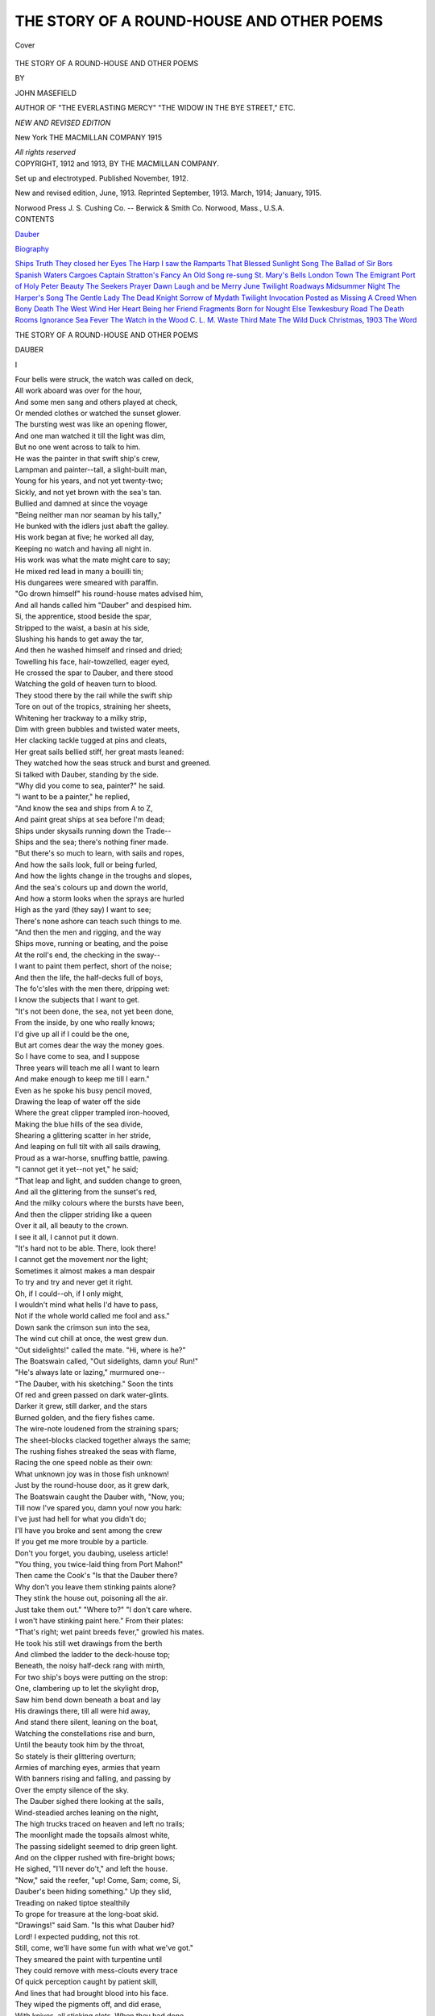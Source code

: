 .. -*- encoding: utf-8 -*-

.. meta::
   :PG.Id: 40717
   :PG.Title: The Story of a Round-House and Other Poems
   :PG.Released: 2012-09-09
   :PG.Rights: Public Domain
   :PG.Producer: Al Haines
   :DC.Creator: John Masefield
   :DC.Title: The Story of a Round-House and Other Poems
   :DC.Language: en
   :DC.Created: 1913
   :coverpage: images/img-cover.jpg

==========================================
THE STORY OF A ROUND-HOUSE AND OTHER POEMS
==========================================

.. clearpage::

.. pgheader::

.. container:: coverpage

   .. vspace:: 3

   .. figure:: images/img-cover.jpg
      :align: center
      :alt: Cover

      Cover

   .. vspace:: 3

.. container:: titlepage center white-space-pre-line

   .. class:: x-large

      THE STORY OF
      A ROUND-HOUSE AND
      OTHER POEMS

   .. vspace:: 2

   .. class:: medium

      BY

   .. class:: large

      JOHN MASEFIELD

   .. class:: small

      AUTHOR OF "THE EVERLASTING MERCY"
      "THE WIDOW IN THE BYE STREET," ETC.

   .. vspace:: 3

   .. class:: small

      *NEW AND REVISED EDITION*

   .. vspace:: 3

   .. class:: medium

      New York
      THE MACMILLAN COMPANY
      1915

   .. vspace:: 1

   .. class:: small

      *All rights reserved*

   .. vspace:: 4

.. container:: verso center white-space-pre-line

   .. class:: small

      COPYRIGHT, 1912 and 1913,
      BY THE MACMILLAN COMPANY.

   .. vspace:: 1

   .. class:: small

      Set up and electrotyped. Published November, 1912.

   .. vspace:: 1

   .. class:: small

      New and revised edition, June, 1913.
      Reprinted September, 1913. March, 1914; January, 1915.

   .. vspace:: 3

   .. class:: small

      Norwood Press
      \J. \S. Cushing Co. -- Berwick & Smith Co.
      Norwood, Mass., \U.\S.\A.

   .. vspace:: 4

.. container:: plainpage white-space-pre-line

   .. class:: center large

      CONTENTS

   .. vspace:: 2

   .. class:: left medium

      `Dauber`_

   .. vspace:: 1

   .. class:: left medium

      `Biography`_

   .. vspace:: 2

   .. class:: left medium

      `Ships`_
      `Truth`_
      `They closed her Eyes`_
      `The Harp`_
      `I saw the Ramparts`_
      `That Blessed Sunlight`_
      `Song`_
      `The Ballad of Sir Bors`_
      `Spanish Waters`_
      `Cargoes`_
      `Captain Stratton's Fancy`_
      `An Old Song re-sung`_
      `St. Mary's Bells`_
      `London Town`_
      `The Emigrant`_
      `Port of Holy Peter`_
      `Beauty`_
      `The Seekers`_
      `Prayer`_
      `Dawn`_
      `Laugh and be Merry`_
      `June Twilight`_
      `Roadways`_
      `Midsummer Night`_
      `The Harper's Song`_
      `The Gentle Lady`_
      `The Dead Knight`_
      `Sorrow of Mydath`_
      `Twilight`_
      `Invocation`_
      `Posted as Missing`_
      `A Creed`_
      `When Bony Death`_
      `The West Wind`_
      `Her Heart`_
      `Being her Friend`_
      `Fragments`_
      `Born for Nought Else`_
      `Tewkesbury Road`_
      `The Death Rooms`_
      `Ignorance`_
      `Sea Fever`_
      `The Watch in the Wood`_
      `\C. \L. \M.`_
      `Waste`_
      `Third Mate`_
      `The Wild Duck`_
      `Christmas, 1903`_
      `The Word`_

.. vspace:: 4

.. _`DAUBER`:

.. class:: center x-large white-space-pre-line

   THE STORY OF A ROUND-HOUSE
   AND OTHER POEMS

.. vspace:: 3

.. class:: center large

   DAUBER

.. class:: center large

   \I

.. class:: left medium

   |   Four bells were struck, the watch was called on deck,
   |   All work aboard was over for the hour,
   |   And some men sang and others played at check,
   |   Or mended clothes or watched the sunset glower.
   |   The bursting west was like an opening flower,
   |   And one man watched it till the light was dim,
   |   But no one went across to talk to him.

   |   He was the painter in that swift ship's crew,
   |   Lampman and painter--tall, a slight-built man,
   |   Young for his years, and not yet twenty-two;
   |   Sickly, and not yet brown with the sea's tan.
   |   Bullied and damned at since the voyage
   |   "Being neither man nor seaman by his tally,"
   |   He bunked with the idlers just abaft the galley.

   |   His work began at five; he worked all day,
   |   Keeping no watch and having all night in.
   |   His work was what the mate might care to say;
   |   He mixed red lead in many a bouilli tin;
   |   His dungarees were smeared with paraffin.
   |   "Go drown himself" his round-house mates advised him,
   |   And all hands called him "Dauber" and despised him.

   |   Si, the apprentice, stood beside the spar,
   |   Stripped to the waist, a basin at his side,
   |   Slushing his hands to get away the tar,
   |   And then he washed himself and rinsed and dried;
   |   Towelling his face, hair-towzelled, eager eyed,
   |   He crossed the spar to Dauber, and there stood
   |   Watching the gold of heaven turn to blood.

   |   They stood there by the rail while the swift ship
   |   Tore on out of the tropics, straining her sheets,
   |   Whitening her trackway to a milky strip,
   |   Dim with green bubbles and twisted water meets,
   |   Her clacking tackle tugged at pins and cleats,
   |   Her great sails bellied stiff, her great masts leaned:
   |   They watched how the seas struck and burst and greened.

   |   Si talked with Dauber, standing by the side.
   |   "Why did you come to sea, painter?" he  said.
   |   "I want to be a painter," he replied,
   |   "And know the sea and ships from A to Z,
   |   And paint great ships at sea before I'm dead;
   |   Ships under skysails running down the Trade--
   |   Ships and the sea; there's nothing finer made.

   |   "But there's so much to learn, with sails and ropes,
   |   And how the sails look, full or being furled,
   |   And how the lights change in the troughs and slopes,
   |   And the sea's colours up and down the world,
   |   And how a storm looks when the sprays are hurled
   |   High as the yard (they say) I want to see;
   |   There's none ashore can teach such things to me.

   |   "And then the men and rigging, and the way
   |   Ships move, running or beating, and the poise
   |   At the roll's end, the checking in the sway--
   |   I want to paint them perfect, short of the noise;
   |   And then the life, the half-decks full of boys,
   |   The fo'c'sles with the men there, dripping wet:
   |   I know the subjects that I want to get.

   |   "It's not been done, the sea, not yet been done,
   |   From the inside, by one who really knows;
   |   I'd give up all if I could be the one,
   |   But art comes dear the way the money goes.
   |   So I have come to sea, and I suppose
   |   Three years will teach me all I want to learn
   |   And make enough to keep me till I earn."

   |   Even as he spoke his busy pencil moved,
   |   Drawing the leap of water off the side
   |   Where the great clipper trampled iron-hooved,
   |   Making the blue hills of the sea divide,
   |   Shearing a glittering scatter in her stride,
   |   And leaping on full tilt with all sails drawing,
   |   Proud as a war-horse, snuffing battle, pawing.

   |   "I cannot get it yet--not yet," he said;
   |   "That leap and light, and sudden change to green,
   |   And all the glittering from the sunset's red,
   |   And the milky colours where the bursts have been,
   |   And then the clipper striding like a queen
   |   Over it all, all beauty to the crown.
   |   I see it all, I cannot put it down.

   |   "It's hard not to be able.  There, look there!
   |   I cannot get the movement nor the light;
   |   Sometimes it almost makes a man despair
   |   To try and try and never get it right.
   |   Oh, if I could--oh, if I only might,
   |   I wouldn't mind what hells I'd have to pass,
   |   Not if the whole world called me fool and ass."

   |   Down sank the crimson sun into the sea,
   |   The wind cut chill at once, the west grew dun.
   |   "Out sidelights!" called the mate.  "Hi, where is he?"
   |   The Boatswain called, "Out sidelights, damn you!  Run!"
   |   "He's always late or lazing," murmured one--
   |   "The Dauber, with his sketching."  Soon the tints
   |   Of red and green passed on dark water-glints.

   |   Darker it grew, still darker, and the stars
   |   Burned golden, and the fiery fishes came.
   |   The wire-note loudened from the straining spars;
   |   The sheet-blocks clacked together always the same;
   |   The rushing fishes streaked the seas with flame,
   |   Racing the one speed noble as their own:
   |   What unknown joy was in those fish unknown!

   |   Just by the round-house door, as it grew dark,
   |   The Boatswain caught the Dauber with, "Now, you;
   |   Till now I've spared you, damn you! now you hark:
   |   I've just had hell for what you didn't do;
   |   I'll have you broke and sent among the crew
   |   If you get me more trouble by a particle.
   |   Don't you forget, you daubing, useless article!

   |   "You thing, you twice-laid thing from Port Mahon!"
   |   Then came the Cook's "Is that the Dauber there?
   |   Why don't you leave them stinking paints alone?
   |   They stink the house out, poisoning all the air.
   |   Just take them out."  "Where to?"  "I don't care where.
   |   I won't have stinking paint here."  From their plates:
   |   "That's right; wet paint breeds fever," growled his mates.

   |   He took his still wet drawings from the berth
   |   And climbed the ladder to the deck-house top;
   |   Beneath, the noisy half-deck rang with mirth,
   |   For two ship's boys were putting on the strop:
   |   One, clambering up to let the skylight drop,
   |   Saw him bend down beneath a boat and lay
   |   His drawings there, till all were hid away,

   |   And stand there silent, leaning on the boat,
   |   Watching the constellations rise and burn,
   |   Until the beauty took him by the throat,
   |   So stately is their glittering overturn;
   |   Armies of marching eyes, armies that yearn
   |   With banners rising and falling, and passing by
   |   Over the empty silence of the sky.

   |   The Dauber sighed there looking at the sails,
   |   Wind-steadied arches leaning on the night,
   |   The high trucks traced on heaven and left no trails;
   |   The moonlight made the topsails almost white,
   |   The passing sidelight seemed to drip green light.
   |   And on the clipper rushed with fire-bright bows;
   |   He sighed, "I'll never do't," and left the house.

   |   "Now," said the reefer, "up!  Come, Sam; come, Si,
   |   Dauber's been hiding something."  Up they slid,
   |   Treading on naked tiptoe stealthily
   |   To grope for treasure at the long-boat skid.
   |   "Drawings!" said Sam.  "Is this what Dauber hid?
   |   Lord!  I expected pudding, not this rot.
   |   Still, come, we'll have some fun with what we've got."

   |   They smeared the paint with turpentine until
   |   They could remove with mess-clouts every trace
   |   Of quick perception caught by patient skill,
   |   And lines that had brought blood into his face.
   |   They wiped the pigments off, and did erase,
   |   With knives, all sticking clots.  When they had done.
   |   Under the boat they laid them every one.

   |   All he had drawn since first he came to sea,
   |   His six weeks' leisure fruits, they laid them there.
   |   They chuckled then to think how mad he'd be
   |   Finding his paintings vanished into air.
   |   Eight bells were struck, and feet from everywhere
   |   Went shuffling aft to muster in the dark;
   |   The mate's pipe glowed above, a dim red spark.

   |   Names in the darkness passed and voices cried;
   |   The red spark glowed and died, the faces seemed
   |   As things remembered when a brain has died,
   |   To all but high intenseness deeply dreamed.
   |   Like hissing spears the fishes' fire streamed,
   |   And on the clipper rushed with tossing mast,
   |   A bath of flame broke round her as she passed.

   |   The watch was set, the night came, and the men
   |   Hid from the moon in shadowed nooks to sleep,
   |   Bunched like the dead; still, like the dead, as when
   |   Plague in a city leaves none even to weep.
   |   The ship's track brightened to a mile-broad sweep;
   |   The mate there felt her pulse, and eyed the spars:
   |   South-west by south she staggered under the stars.

   |   Down in his bunk the Dauber lay awake
   |   Thinking of his unfitness for the sea.
   |   Each failure, each derision, each mistake,
   |   There in the life not made for such as he;
   |   A morning grim with trouble sure to be,
   |   A noon of pain from failure, and a night
   |   Bitter with men's contemning and despite.

   |   This in the first beginning, the green leaf,
   |   Still in the Trades before bad weather fell;
   |   What harvest would he reap of hate and grief
   |   When the loud Horn made every life a hell?
   |   When the sick ship lay over, clanging her bell,
   |   And no time came for painting or for drawing,
   |   But all hands fought, and icy death came clawing?

   |   Hell, he expected,--hell.  His eyes grew blind;
   |   The snoring from his messmates droned and snuffled,
   |   And then a gush of pity calmed his mind.
   |   The cruel torment of his thought was muffled,
   |   Without, on deck, an old, old, seaman shuffled,
   |   Humming his song, and through the open door
   |   A moonbeam moved and thrust along the floor.

   |   The green bunk curtains moved, the brass rings clicked,
   |   The Cook cursed in his sleep, turning and turning,
   |   The moonbeams' moving finger touched and picked,
   |   And all the stars in all the sky were burning.
   |   "This is the art I've come for, and am learning,
   |   The sea and ships and men and travelling things.
   |   It is most proud, whatever pain it brings."

   |   He leaned upon his arm and watched the light
   |   Sliding and fading to the steady roll;
   |   This he would some day paint, the ship at night,
   |   And sleeping seamen tired to the soul;
   |   The space below the bunks as black as coal,
   |   Gleams upon chests, upon the unlit lamp,
   |   The ranging door hook, and the locker clamp.

   |   This he would paint, and that, and all these scenes,
   |   And proud ships carrying on, and men their minds,
   |   And blues of rollers toppling into greens,
   |   And shattering into white that bursts and blinds,
   |   And scattering ships running erect like hinds,
   |   And men in oilskins beating down a sail
   |   High on the yellow yard, in snow, in hail.

   |   With faces ducked down from the slanting drive
   |   Of half-thawed hail mixed with half-frozen spray,
   |   The roaring canvas like a thing alive,
   |   Shaking the mast, knocking their hands away,
   |   The foot-ropes jerking to the tug and sway,
   |   The savage eyes salt-reddened at the rims,
   |   And icicles on the south-wester brims.

   |   And sunnier scenes would grow under his brush,
   |   The tropic dawn with all things dropping dew,
   |   The darkness and the wonder and the hush,
   |   The insensate grey before the marvel grew;
   |   Then the veil lifted from the trembling blue,
   |   The walls of sky burst in, the flower, the rose,
   |   All the expanse of heaven a mind that glows.

   |   He turned out of his bunk; the Cook still tossed,
   |   One of the other two spoke in his sleep.
   |   A cockroach scuttled where the moonbeam crossed;
   |   Outside there was the ship, the night, the deep.
   |   "It is worth while," the youth said; "I will keep
   |   To my resolve, I'll learn to paint all this.
   |   My Lord, my God, how beautiful it is!"

   |   Outside was the ship's rush to the wind's hurry,
   |   A resonant wire-hum from every rope,
   |   The broadening bow-wash in a fiery flurry,
   |   The leaning masts in their majestic slope,
   |   And all things strange with moonlight: filled with hope
   |   By all that beauty going as man bade,
   |   He turned and slept in peace.  Eight bells were made.

.. vspace:: 3

.. class:: center large

   II

.. class:: left medium

   |   Next day was Sunday, his free painting day,
   |   While the fine weather held, from eight till eight.
   |   He rose when called at five, and did array
   |   The round-house gear, and set the kit-bags straight;
   |   Then kneeling down, like housemaid at a grate,
   |   He scrubbed the deck with sand until his knees
   |   Were blue with dye from his wet dungarees.

   |   Soon all was clean, his Sunday tasks were done;
   |   His day was clear for painting as he chose.
   |   The wetted decks were drying in the sun,
   |   The men coiled up, or swabbed, or sought repose.
   |   The drifts of silver arrows fell and rose
   |   As flying fish took wing; the breakfast passed,
   |   Wasting good time, but he was free at last.

   |   Free for two hours and more to tingle deep,
   |   Catching a likeness in a line or tint,
   |   The canvas running up in a proud sweep,
   |   Wind-wrinkled at the clews, and white like lint,
   |   The glittering of the blue waves into glint;
   |   Free to attempt it all, the proud ship's pawings,
   |   The sea, the sky--he went to fetch his drawings.

   |   Up to the deck-house top he quickly climbed,
   |   He stooped to find them underneath the boat.
   |   He found them all obliterated, slimed,
   |   Blotted, erased, gone from him line and note.
   |   They were all spoiled: a lump came in his throat,
   |   Being vain of his attempts, and tender skinned--
   |   Beneath the skylight watching reefers grinned.

   |   He clambered down, holding the ruined things.
   |   "Bosun," he called, "look here, did you do these:
   |   Wipe off my paints and cut them into strings,
   |   And smear them till you can't tell chalk from cheese?
   |   Don't stare, but did you do it?  Answer, please."
   |   The Bosun turned: "I'll give you a thick ear!
   |   Do it?  I didn't.  Get to hell from here!

   |   "I touch your stinking daubs?  The Dauber's daft."
   |   A crowd was gathering now to hear the fun;
   |   The reefers tumbled out, the men laid aft,
   |   The Cook blinked, cleaning a mess kid in the sun.
   |   "What's up with Dauber now?" said everyone.
   |   "Someone has spoiled my drawings--look at this!"
   |   "Well, that's a dirty trick, by God, it is!"

   |   "It is," said Sam, "a low-down dirty trick,
   |   To spoil a fellow's work in such a way,
   |   And if you catch him, Dauber, punch him sick,
   |   For he deserves it, be he who he may."
   |   A seaman shook his old head wise and grey.
   |   "It seems to me," he said, "who ain't no judge,
   |   Them drawings look much better now they're smudge."

   |   "Where were they, Dauber?  On the deck-house?  Where?"
   |   "Under the long-boat, in a secret place."
   |   "The blackguard must have seen you put them there.
   |   He is a swine!  I tell him to his face:
   |   I didn't think we'd anyone so base."
   |   "Nor I," said Dauber.  "There was six weeks' time
   |   Just wasted in these drawings: it's a crime!"

   |   "Well, don't you say we did it," growled his mates,
   |   "And as for crime, be damned! the things were smears--
   |   Best overboard, like you, with shot for weights;
   |   Thank God they're gone, and now go shake your ears."
   |   The Dauber listened, very near to tears.
   |   "Dauber, if I were you," said Sam again,
   |   "I'd aft, and see the Captain and complain."

   |   A sigh came from the assembled seamen there.
   |   Would he be such a fool for their delight
   |   As go to tell the Captain?  Would he dare?
   |   And would the thunder roar, the lightning smite?
   |   There was the Captain come to take a sight,
   |   Handling his sextant by the chart-house aft.
   |   The Dauber turned, the seamen thought him daft.

   |   The Captain took his sights--a mate below
   |   Noted the times; they shouted to each other,
   |   The Captain quick with "Stop," the answer slow,
   |   Repeating slowly one height then another.
   |   The swooping clipper stumbled through the smother,
   |   The ladder brasses in the sunlight burned,
   |   The Dauber waited till the Captain turned.

   |   There stood the Dauber, humbled to the bone,
   |   Waiting to speak.  The Captain let him wait,
   |   Glanced at the course, and called in even tone,
   |   "What is the man there wanting, Mr. Mate?"
   |   The logship clattered on the grating straight,
   |   The reel rolled to the scuppers with a clatter,
   |   The Mate came grim: "Well, Dauber, what's the matter?"

   |   "Please, sir, they spoiled my drawings."  "Who did?"  "They."
   |   "Who's they?"  "I don't quite know, sir."  "Don't quite know, sir?
   |   Then why are you aft to talk about it, hey?
   |   Whom d'you complain of?"  "No one."  "No one?"  "No, sir."
   |   "Well, then, go forward till you've found them.  Go, sir.
   |   If you complain of someone, then I'll see.
   |   Now get to hell! and don't come bothering me."

   |   "But, sir, they washed them off, and some they cut.
   |   Look here, sir, how they spoiled them."  "Never mind.
   |   Go shove your head inside the scuttle butt,
   |   And that will make you cooler.  You will find
   |   Nothing like water when you're mad and blind.
   |   Where were the drawings? in your chest, or where?"
   |   "Under the long-boat, sir; I put them there."

   |   "Under the long-boat, hey?  Now mind your tip.
   |   I'll have the skids kept clear with nothing round them;
   |   The long-boat ain't a store in this here ship.
   |   Lucky for you it wasn't I who found them.
   |   If I had seen them, Dauber, I'd have drowned them.
   |   Now you be warned by this.  I tell you plain--
   |   Don't stow your brass-rags under boats again.

   |   "Go forward to your berth."  The Dauber turned.
   |   The listeners down below them winked and smiled,
   |   Knowing how red the Dauber's temples burned,
   |   Having lost the case about his only child.
   |   His work was done to nothing and defiled,
   |   And there was no redress: the Captain's voice
   |   Spoke, and called "Painter," making him rejoice.

   |   The Captain and the Mate conversed together.
   |   "Drawings, you tell me, Mister?"  "Yes, sir; views:
   |   Wiped off with turps, I gather that's his blether.
   |   He says they're things he can't afford to lose.
   |   He's Dick, who came to sea in dancing shoes,
   |   And found the dance a bear dance.  They were hidden
   |   Under the long-boat's chocks, which I've forbidden."

   |   "Wiped off with turps?"  The Captain sucked his lip.
   |   "Who did it, Mister?"  "Reefers, I suppose;
   |   Them devils do the most pranks in a ship;
   |   The round-house might have done it, Cook or Bose."
   |   "I can't take notice of it till he knows.
   |   How does he do his work?"  "Well, no offence;
   |   He tries; he does his best.  He's got no sense."

   |   "Painter," the Captain called; the Dauber came.
   |   "What's all this talk of drawings?  What's the matter?"
   |   "They spoiled my drawings, sir."  "Well, who's to blame?
   |   The long-boat's there for no one to get at her;
   |   You broke the rules, and if you choose to scatter
   |   Gear up and down where it's no right to be,
   |   And suffer as result, don't come to me.

   |   "Your place is in the round-house, and your gear
   |   Belongs where you belong.  Who spoiled your things?
   |   Find out who spoiled your things and fetch him here."
   |   "But, sir, they cut the canvas into strings."
   |   "I want no argument nor questionings.
   |   Go back where you belong and say no more,
   |   And please remember that you're not on shore."

   |   The Dauber touched his brow and slunk away--
   |   They eyed his going with a bitter eye.
   |   "Dauber," said Sam, "what did the Captain say?"
   |   The Dauber drooped his head without reply.
   |   "Go forward, Dauber, and enjoy your cry."
   |   The Mate limped to the rail; like little feet
   |   Over his head the drumming reef-points beat.

   |   The Dauber reached the berth and entered in.
   |   Much mockery followed after as he went,
   |   And each face seemed to greet him with the grin
   |   Of hounds hot following on a creature spent.
   |   "Aren't you a fool?" each mocking visage meant.
   |   "Who did it, Dauber?  What did Captain say?
   |   It is a crime, and there'll be hell to pay."

   |   He bowed his head, the house was full of smoke;
   |   The Sails was pointing shackles on his chest.
   |   "Lord, Dauber, be a man and take a joke"--
   |   He puffed his pipe--"and let the matter rest.
   |   Spit brown, my son, and get a hairy breast;
   |   Get shoulders on you at the crojick braces,
   |   And let this painting business go to blazes.

   |   "What good can painting do to anyone?
   |   I don't say never do it; far from that--
   |   No harm in sometimes painting just for fun.
   |   Keep it for fun, and stick to what you're at.
   |   Your job's to fill your bones up and get fat;
   |   Rib up like Barney's bull, and thick your neck.
   |   Throw paints to hell, boy; you belong on deck."

   |   "That's right," said Chips; "it's downright good advice.
   |   Painting's no good; what good can painting do
   |   Up on a lower topsail stiff with ice,
   |   With all your little fish-hooks frozen blue?
   |   Painting won't help you at the weather clew,
   |   Nor pass your gaskets for you, nor make sail.
   |   Painting's a balmy job not worth a nail."

   |   The Dauber did not answer; time was passing.
   |   He pulled his easel out, his paints, his stool.
   |   The wind was dropping, and the sea was glassing--
   |   New realms of beauty waited for his rule;
   |   The draught out of the crojick kept him cool.
   |   He sat to paint, alone and melancholy.
   |   "No turning fools," the Chips said, "from their folly."

   |   He dipped his brush and tried to fix a line,
   |   And then came peace, and gentle beauty came,
   |   Turning his spirit's water into wine,
   |   Lightening his darkness with a touch of flame:
   |   O, joy of trying for beauty, ever the same,
   |   You never fail, your comforts never end;
   |   O, balm of this world's way; O, perfect friend!

.. vspace:: 3

.. class:: center large

   III

.. class:: left medium

   |   They lost the Trades soon after; then came calm,
   |   Light little gusts and rain, which soon increased
   |   To glorious northers shouting out a psalm
   |   At seeing the bright blue water silver fleeced;
   |   Hornwards she rushed, trampling the seas to yeast.
   |   There fell a rain-squall in a blind day's end
   |   When for an hour the Dauber found a friend.

   |   Out of the rain the voices called and passed,
   |   The stay-sails flogged, the tackle yanked and shook.
   |   Inside the harness-room a lantern cast
   |   Light and wild shadows as it ranged its hook.
   |   The watch on deck was gathered in the nook,
   |   They had taken shelter in that secret place,
   |   Wild light gave wild emotions to each face.

   |   One beat the beef-cask, and the others sang
   |   A song that had brought anchors out of seas
   |   In ports where bells of Christians never rang,
   |   Nor any sea mark blazed among the trees.
   |   By forlorn swamps, in ice, by windy keys,
   |   That song had sounded; now it shook the air
   |   From these eight wanderers brought together there.

   |   Under the poop-break, sheltering from the rain,
   |   The Dauber sketched some likeness of the room,
   |   A note to be a prompting to his brain,
   |   A spark to make old memory reillume.
   |   "Dauber," said someone near him in the gloom,
   |   "How goes it, Dauber?"  It was reefer Si.
   |   "There's not much use in trying to keep dry."

   |   They sat upon the sail-room doorway coaming,
   |   The lad held forth like youth, the Dauber listened
   |   To how the boy had had a taste for roaming,
   |   And what the sea is said to be and isn't.
   |   Where the dim lamplight fell the wet deck glistened.
   |   Si said the Horn was still some weeks away,
   |   "But tell me, Dauber, where d'you hail from?  Eh?"

   |   The rain blew past and let the stars appear;
   |   The seas grew larger as the moonlight grew;
   |   For half an hour the ring of heaven was clear,
   |   Dusty with moonlight, grey rather than blue;
   |   In that great moon the showing stars were few.
   |   The sleepy time-boy's feet passed overhead.
   |   "I come from out past Gloucester," Dauber said;

   |   "Not far from Pauntley, if you know those parts;
   |   The place is Spital Farm, near Silver Hill,
   |   Above a trap-hatch where a mill-stream starts.
   |   We had the mill once, but we've stopped the mill;
   |   My dad and sister keep the farm on still.
   |   We're only tenants, but we've rented there,
   |   Father and son, for over eighty year.

   |   "Father has worked the farm since grandfer went;
   |   It means the world to him; I can't think why.
   |   They bleed him to the last half-crown for rent,
   |   And this and that have almost milked him dry.
   |   The land's all starved; if he'd put money by,
   |   And corn was up, and rent was down two-thirds....
   |   But then they aren't, so what's the use of words.

   |   "Yet still he couldn't bear to see it pass
   |   To strangers, or to think a time would come
   |   When other men than us would mow the grass,
   |   And other names than ours have the home.
   |   Some sorrows come from evil thought, but some
   |   Comes when two men are near, and both are blind
   |   To what is generous in the other's mind.

   |   "I was the only boy, and father thought
   |   I'd farm the Spital after he was dead,
   |   And many a time he took me out and taught
   |   About manures and seed-corn white and red,
   |   And soils and hops, but I'd an empty head;
   |   Harvest or seed, I would not do a turn--
   |   I loathed the farm, I didn't want to learn.

   |   "He did not mind at first, he thought it youth
   |   Feeling the collar, and that I should change.
   |   Then time gave him some inklings of the truth,
   |   And that I loathed the farm, and wished to range.
   |   Truth to a man of fifty's always strange;
   |   It was most strange and terrible to him
   |   That I, his heir, should be the devil's limb.

   |   "Yet still he hoped the Lord might change my mind.
   |   I'd see him bridle-in his wrath and hate,
   |   And almost break my heart he was so kind,
   |   Biting his lips sore with resolve to wait.
   |   And then I'd try awhile; but it was Fate:
   |   I didn't want to learn; the farm to me
   |   Was mire and hopeless work and misery.

   |   "Though there were things I loved about it, too--
   |   The beasts, the apple-trees, and going haying.
   |   And then I tried; but no, it wouldn't do,
   |   The farm was prison, and my thoughts were straying.
   |   And there'd come father, with his grey head, praying,
   |   'O, my dear son, don't let the Spital pass;
   |   It's my old home, boy, where your grandfer was.

   |   "'And now you won't learn farming; you don't care.
   |   The old home's nought to you.  I've tried to teach you;
   |   I've begged Almighty God, boy, all I dare,
   |   To use His hand if word of mine won't reach you.
   |   Boy, for your granfer's sake I do beseech you,
   |   Don't let the Spital pass to strangers.  Squire
   |   Has said he'd give it you if we require.

   |   "'Your mother used to walk here, boy, with me;
   |   It was her favourite walk down to the mill;
   |   And there we'd talk how little death would be,
   |   Knowing our work was going on here still.
   |   You've got the brains, you only want the will--
   |   Don't disappoint your mother and your father.
   |   I'll give you time to travel, if you'd rather.'

   |   "But, no, I'd wander up the brooks to read.
   |   Then sister Jane would start with nagging tongue,
   |   Saying my sin made father's heart to bleed,
   |   And how she feared she'd live to see me hung.
   |   And then she'd read me bits from Dr. Young.
   |   And when we three would sit to supper, Jane
   |   Would fillip dad till dad began again.

   |   "'I've been here all my life, boy.  I was born
   |   Up in the room above--looks on the mead.
   |   I never thought you'd cockle my clean corn,
   |   And leave the old home to a stranger's seed.
   |   Father and I have made here 'thout a weed:
   |   We've give our lives to make that.  Eighty years.
   |   And now I go down to the grave in tears.'

   |   "And then I'd get ashamed and take off coat,
   |   And work maybe a week, ploughing and sowing
   |   And then I'd creep away and sail my boat,
   |   Or watch the water when the mill was going.
   |   That's my delight--to be near water flowing,
   |   Dabbling or sailing boats or jumping stanks,
   |   Or finding moorhens' nests along the banks.

   |   "And one day father found a ship I'd built;
   |   He took the cart-whip to me over that,
   |   And I, half mad with pain, and sick with guilt,
   |   Went up and hid in what we called the flat,
   |   A dusty hole given over to the cat.
   |   She kittened there; the kittens had worn paths
   |   Among the cobwebs, dust, and broken laths.

   |   "And putting down my hand between the beams
   |   I felt a leathery thing, and pulled it clear:
   |   A book with white cocoons stuck in the seams.
   |   Where spiders had had nests for many a year.
   |   It was my mother's sketch-book; hid, I fear,
   |   Lest dad should ever see it.  Mother's life
   |   Was not her own while she was father's wife.

   |   "There were her drawings, dated, pencilled faint.
   |   March was the last one, eighteen eighty-three,
   |   Unfinished that, for tears had smeared the paint.
   |   The rest was landscape, not yet brought to be.
   |   That was a holy afternoon to me;
   |   That book a sacred book; the flat a place
   |   Where I could meet my mother face to face.

   |   "She had found peace of spirit, mother had,
   |   Drawing the landscape from the attic there--
   |   Heart-broken, often, after rows with dad,
   |   Hid like a wild thing in a secret lair.
   |   That rotting sketch-book showed me how and where
   |   I, too, could get away; and then I knew
   |   That drawing was the work I longed to do.

   |   "Drawing became my life.  I drew, I toiled,
   |   And every penny I could get I spent
   |   On paints and artist's matters, which I spoiled
   |   Up in the attic to my heart's content,
   |   Till one day father asked me what I meant;
   |   The time had come, he said, to make an end.
   |   Now it must finish: what did I intend?

   |   "Either I took to farming, like his son,
   |   In which case he would teach me, early and late
   |   (Provided that my daubing mood was done),
   |   Or I must go: it must be settled straight.
   |   If I refused to farm, there was the gate.
   |   I was to choose, his patience was all gone,
   |   The present state of things could not go on.

   |   "Sister was there; she eyed me while he spoke.
   |   The kitchen clock ran down and struck the hour,
   |   And something told me father's heart was broke,
   |   For all he stood so set and looked so sour.
   |   Jane took a duster, and began to scour
   |   A pewter on the dresser; she was crying.
   |   I stood stock still a long time, not replying.

   |   "Dad waited, then he snorted and turned round.
   |   'Well, think of it,' he said.  He left the room,
   |   His boots went clop along the stony ground
   |   Out to the orchard and the apple-bloom.
   |   A cloud came past the sun and made a gloom;
   |   I swallowed with dry lips, then sister turned.
   |   She was dead white but for her eyes that burned.

   |   "'You're breaking father's heart, Joe,' she began;
   |   'It's not as if----' she checked, in too much pain.
   |   'O, Joe, don't help to kill so fine a man;
   |   You're giving him our mother over again.
   |   It's wearing him to death, Joe, heart and brain;
   |   You know what store he sets on leaving this
   |   To (it's too cruel)--to a son of his.

   |   "'Yet you go painting all the day.  O, Joe,
   |   Couldn't you make an effort?  Can't you see
   |   What folly it is of yours?  It's not as though
   |   You are a genius or could ever be.
   |   O, Joe, for father's sake, if not for me,
   |   Give up this craze for painting, and be wise
   |   And work with father, where your duty lies.'

   |   "'It goes too deep,' I said; 'I loathe the farm;
   |   I couldn't help, even if I'd the mind.
   |   Even if I helped, I'd only do him harm;
   |   Father would see it, if he were not blind.
   |   I was not built to farm, as he would find.
   |   O, Jane, it's bitter hard to stand alone
   |   And spoil my father's life or spoil my own.'

   |   "'Spoil both,' she said, 'the way you're shaping now.
   |   You're only a boy not knowing your own good.
   |   Where will you go, suppose you leave here?  How
   |   Do you propose to earn your daily food?
   |   Draw?  Daub the pavements?  There's a feckless brood
   |   Goes to the devil daily, Joe, in cities
   |   Only from thinking how divine their wit is.

   |   "'Clouds are they, without water, carried away.
   |   And you'll be one of them, the way you're going,
   |   Daubing at silly pictures all the day,
   |   And praised by silly fools who're always blowing.
   |   And you choose this when you might go a-sowing,
   |   Casting the good corn into chosen mould
   |   That shall in time bring forth a hundred-fold.'

   |   "So we went on, but in the end it ended.
   |   I felt I'd done a murder; I felt sick.
   |   There's much in human minds cannot be mended,
   |   And that, not I, played dad a cruel trick.
   |   There was one mercy: that it ended quick.
   |   I went to join my mother's brother: he
   |   Lived down the Severn.  He was kind to me.

   |   "And there I learned house-painting for a living.
   |   I'd have been happy there, but that I knew
   |   I'd sinned before my father past forgiving,
   |   And that they sat at home, that silent two,
   |   Wearing the fire out and the evening through,
   |   Silent, defeated, broken, in despair,
   |   My plate unset, my name gone, and my chair.

   |   "I saw all that; and sister Jane came white--
   |   White as a ghost, with fiery, weeping eyes.
   |   I saw her all day long and half the night,
   |   Bitter as gall, and passionate and wise.
   |   'Joe, you have killed your father: there he lies.
   |   You have done your work--you with our mother's ways.'
   |   She said it plain, and then her eyes would blaze.

   |   "And then one day I had a job to do
   |   Down below bridge, by where the docks begin,
   |   And there I saw a clipper towing through,
   |   Up from the sea that morning, entering in.
   |   Raked to the nines she was, lofty and thin,
   |   Her ensign ruffling red, her bunts in pile,
   |   Beauty and strength together, wonder, style.

   |   "She docked close to the gates, and there she lay
   |   Over the water from me, well in sight;
   |   And as I worked I watched her all the day,
   |   Finding her beauty ever fresh delight.
   |   Her house-flag was bright green with strips of white;
   |   High in the sunny air it rose to shake
   |   Above the skysail poles' most splendid rake.

   |   "And when I felt unhappy I would look
   |   Over the river at her; and her pride,
   |   So calm, so quiet, came as a rebuke
   |   To half the passionate pathways which I tried;
   |   And though the autumn ran its term and died,
   |   And winter fell and cold December came,
   |   She was still splendid there, and still the same.

   |   "Then on a day she sailed; but when she went
   |   My mind was clear on what I had to try:
   |   To see the sea and ships, and what they meant,
   |   That was the thing I longed to do; so I
   |   Drew and worked hard, and studied and put by,
   |   And thought of nothing else but that one end,
   |   But let all else go hang--love, money, friend.

   |   "And now I've shipped as Dauber I've begun.
   |   It was hard work to find a dauber's berth;
   |   I hadn't any friends to find me one,
   |   Only my skill, for what it may be worth;
   |   But I'm at sea now, going about the earth,
   |   And when the ship's paid off, when we return,
   |   I'll join some Paris studio and learn."

   |   He stopped, the air came moist, Si did not speak;
   |   The Dauber turned his eyes to where he sat,
   |   Pressing the sail-room hinges with his cheek,
   |   His face half covered with a drooping hat.
   |   Huge dewdrops from the stay-sails dropped and spat.
   |   Si did not stir, the Dauber touched his sleeve;
   |   A little birdlike noise came from a sheave.

   |   Si was asleep, sleeping a calm deep sleep,
   |   Still as a warden of the Egyptian dead
   |   In some old haunted temple buried deep
   |   Under the desert sand, sterile and red.
   |   The Dauber shook his arm; Si jumped and said,
   |   "Good yarn, I swear!  I say, you have a brain--
   |   Was that eight bells that went?"  He slept again.

   |   Then waking up, "I've had a nap," he cried.
   |   "Was that one bell?  What, Dauber, you still here?"
   |   "Si there?" the Mate's voice called.  "Sir," he replied.
   |   The order made the lad's thick vision clear;
   |   A something in the Mate's voice made him fear.
   |   "Si," said the Mate, "I hear you've made a friend--
   |   Dauber, in short.  That friendship's got to end.

   |   "You're a young gentleman.  Your place aboard
   |   Is with the gentlemen abaft the mast.
   |   You're learning to command; you can't afford
   |   To yarn with any man.  But there ... it's past.
   |   You've done it once; let this time be the last.
   |   The Dauber's place is forward.  Do it again,
   |   I'll put you bunking forward with the men.

   |   "Dismiss."  Si went, but Sam, beside the Mate,
   |   Timekeeper there, walked with him to the rail
   |   And whispered him the menace of "You wait"--
   |   Words which have turned full many a reefer pale.
   |   The watch was changed; the watch on deck trimmed sail.
   |   Sam, going below, called all the reefers down,
   |   Sat in his bunk and eyed them with a frown.

   |   "Si here," he said, "has soiled the half-deck's name
   |   Talking to Dauber--Dauber, the ship's clout.
   |   A reefer takes the Dauber for a flame,
   |   The half-deck take the round-house walking out.
   |   He's soiled the half-deck's honour; now, no doubt,
   |   The Bosun and his mates will come here sneaking,
   |   Asking for smokes, or blocking gangways speaking.

   |   "I'm not a vain man, given to blow or boast;
   |   I'm not a proud man, but I truly feel
   |   That while I've bossed this mess and ruled this roast
   |   I've kept this hooker's half-deck damned genteel.
   |   Si must ask pardon, or be made to squeal.
   |   Down on your knees, dog; them we love we chasten.
   |   Jao, pasea, my son--in English, Hasten."

   |   Si begged for pardon, meekly kneeling down
   |   Before the reefer's mess assembled grim.
   |   The lamp above them smoked the glass all brown;
   |   Beyond the door the dripping sails were dim.
   |   The Dauber passed the door; none spoke to him.
   |   He sought his berth and slept, or, waking, heard
   |   Rain on the deck-house--rain, no other word.

.. vspace:: 3

.. class:: center large

   IV

.. class:: left medium

   |   Our of the air a time of quiet came,
   |   Calm fell upon the heaven like a drouth;
   |   The brass sky watched the brassy water flame.
   |   Drowsed as a snail the clipper loitered south
   |   Slowly, with no white bone across her mouth;
   |   No rushing glory, like a queen made bold,
   |   The Dauber strove to draw her as she rolled.

   |   There the four leaning spires of canvas rose,
   |   Royals and skysails lifting, gently lifting,
   |   White like the brightness that a great fish blows
   |   When billows are at peace and ships are drifting;
   |   With mighty jerks that set the shadows shifting,
   |   The courses tugged their tethers: a blue haze
   |   Drifted like ghosts of flocks come down to graze.

   |   There the great skyline made her perfect round,
   |   Notched now and then by the sea's deeper blue;
   |   A smoke-smutch marked a steamer homeward bound,
   |   The haze wrought all things to intenser hue.
   |   In tingling impotence the Dauber drew
   |   As all men draw, keen to the shaken soul
   |   To give a hint that might suggest the whole.

   |   A naked seaman washing a red shirt
   |   Sat at a tub whistling between his teeth;
   |   Complaining blocks quavered like something hurt.
   |   A sailor cut an old boot for a sheath,
   |   The ship bowed to her shadow-ship beneath,
   |   And little slaps of spray came at the roll
   |   On to the deck-planks from the scupper-hole.

   |   He watched it, painting patiently, as paints,
   |   With eyes that pierce behind the blue sky's veil,
   |   The Benedictine in a Book of Saints
   |   Watching the passing of the Holy Grail;
   |   The green dish dripping blood, the trump, the hail,
   |   The spears that pass, the memory and the passion,
   |   The beauty moving under this world's fashion.

   |   But as he painted, slowly, man by man,
   |   The seamen gathered near; the Bosun stood
   |   Behind him, jeering; then the Sails began
   |   Sniggering with comment that it was not good.
   |   Chips flicked his sketch with little scraps of wood,
   |   Saying, "That hit the top-knot," every time.
   |   Cook mocked, "My lovely drawings; it's a crime."

   |   Slowly the men came nearer, till a crowd
   |   Stood at his elbow, muttering as he drew;
   |   The Bosun, turning to them, spoke aloud,
   |   "This is the ship that never got there.  You
   |   Look at her here, what Dauber's trying to do.
   |   Look at her! lummy, like a Christmas-tree.
   |   That thing's a ship; he calls this painting.  See?"

   |   Seeing the crowd, the Mate came forward; then
   |   "Sir," said the Bosun, "come and see the sight!
   |   Here's Dauber makes a circus for the men.
   |   He calls this thing a ship--this hell's delight!"
   |   "Man," said the Mate, "you'll never get her right
   |   Daubing like that.  Look here!"  He took a brush.
   |   "Now, Dauber, watch; I'll put you to the blush.

   |   "Look here.  Look there.  Now watch this ship of mine."
   |   He drew her swiftly from a memory stored.
   |   "God, sir," the Bosun said, "you do her fine!"
   |   "Ay," said the Mate, "I do so, by the Lord!
   |   I'll paint a ship with any man aboard."
   |   They hung about his sketch like beasts at bait.
   |   "There now, I taught him painting," said the Mate.

   |   When he had gone, the gathered men dispersed;
   |   Yet two or three still lingered to dispute
   |   What errors made the Dauber's work the worst.
   |   They probed his want of knowledge to the root.
   |   "Bei Gott!" they swore, "der Dauber cannot do 't;
   |   He haf no knolich how to put der pense.
   |   Der Mate's is goot.  Der Dauber haf no sense."

   |   "You hear?" the Bosun cried, "you cannot do it!"
   |   "A gospel truth," the Cook said, "true as hell!
   |   And wisdom, Dauber, if you only knew it;
   |   A five year boy would do a ship as well."
   |   "If that's the kind of thing you hope to sell,
   |   God help you," echoed Chips.  "I tell you true,
   |   The job's beyond you, Dauber; drop it, do.

   |   "Drop it, in God's name drop it, and have done!
   |   You see you cannot do it.  Here's the Mate
   |   Paints you to frazzles before everyone;
   |   Paints you a dandy clipper while you wait.
   |   While you, Lord love us, daub.  I tell you straight,
   |   We've had enough of daubing; drop it; quit.
   |   You cannot paint, so make an end of it."

   |   "That's sense," said all; "you cannot, why pretend?"
   |   The Dauber rose and put his easel by.
   |   "You've said enough," he said, "now let it end.
   |   Who cares how bad my painting may be?  I
   |   Mean to go on, and, if I fail, to try.
   |   However much I miss of my intent,
   |   If I have done my best I'll be content.

   |   "You cannot understand that.  Let it be.
   |   You cannot understand, nor know, nor share.
   |   This is a matter touching only me;
   |   My sketch may be a daub, for aught I care.
   |   You may be right.  But even if you were,
   |   Your mocking should not stop this work of mine;
   |   Rot though it be, its prompting is divine.

   |   "You cannot understand that--you, and you,
   |   And you, you Bosun.  You can stand and jeer,
   |   That is the task your spirit fits you to,
   |   That you can understand and hold most dear.
   |   Grin, then, like collars, ear to donkey ear,
   |   But let me daub.  Try, you, to understand
   |   Which task will bear the light best on God's hand."

.. vspace:: 3

.. class:: center large

   V

.. class:: left medium

   |   The wester came as steady as the Trades;
   |   Brightly it blew, and still the ship did shoulder
   |   The brilliance of the water's white cockades
   |   Into the milky green of smoky smoulder.
   |   The sky grew bluer and the air grew colder.
   |   Southward she thundered while the westers held,
   |   Proud, with taut bridles, pawing, but compelled.

   |   And still the Dauber strove, though all men mocked,
   |   To draw the splendour of the passing thing,
   |   And deep inside his heart a something locked,
   |   Long pricking in him, now began to sting--
   |   A fear of the disasters storm might bring;
   |   His rank as painter would be ended then--
   |   He would keep watch and watch like other men.

   |   And go aloft with them to man the yard
   |   When the great ship was rolling scuppers under,
   |   Burying her snout all round the compass card,
   |   While the green water struck at her and stunned her;
   |   When the lee-rigging slacked, when one long thunder
   |   Boomed from the black to windward, when the sail
   |   Booted and spurred the devil in the gale

   |   For him to ride on men: that was the time
   |   The Dauber dreaded; then the test would come,
   |   When seas, half-frozen, slushed the decks with slime,
   |   And all the air was blind with flying scum;
   |   When the drenched sails were furled, when the fierce hum
   |   In weather riggings died into the roar
   |   Of God's eternal never tamed by shore.

   |   Once in the passage he had worked aloft,
   |   Shifting her suits one summer afternoon,
   |   In the bright Trade wind, when the wind was soft,
   |   Shaking the points, making the tackle croon.
   |   But that was child's play to the future: soon
   |   He would be ordered up when sails and spars
   |   Were flying and going mad among the stars.

   |   He had been scared that first time, daunted, thrilled,
   |   Not by the height so much as by the size,
   |   And then the danger to the man unskilled
   |   In standing on a rope that runs through eyes.
   |   "But in a storm," he thought, "the yards will rise
   |   And roll together down, and snap their gear!"
   |   The sweat came cold upon his palms for fear.

   |   Sometimes in Gloucester he had felt a pang
   |   Swinging below the house-eaves on a stage.
   |   But stages carry rails; here he would hang
   |   Upon a jerking rope in a storm's rage,
   |   Ducked that the sheltering oilskin might assuage
   |   The beating of the storm, clutching the jack,
   |   Beating the sail, and being beaten back.

   |   Drenched, frozen, gasping, blinded, beaten dumb,
   |   High in the night, reeling great blinding arcs
   |   As the ship rolled, his chappy fingers numb,
   |   The deck below a narrow blur of marks,
   |   The sea a welter of whiteness shot with sparks,
   |   Now snapping up in bursts, now dying away,
   |   Salting the horizontal snow with spray.

   |   A hundred and fifty feet above the deck,
   |   And there, while the ship rolls, boldly to sit
   |   Upon a foot-rope moving, jerk and check,
   |   While half a dozen seamen work on it;
   |   Held by one hand, straining, by strength and wit
   |   To toss a gasket's coil around the yard,
   |   How could he compass that when blowing hard?

   |   And if he failed in any least degree,
   |   Or faltered for an instant, or showed slack,
   |   He might go drown himself within the sea,
   |   And add a bubble to the clipper's track.
   |   He had signed his name, there was no turning back,
   |   No pardon for default--this must be done.
   |   One iron rule at sea binds everyone.

   |   Till now he had been treated with contempt
   |   As neither man nor thing, a creature borne
   |   On the ship's articles, but left exempt
   |   From all the seamen's life except their scorn.
   |   But he would rank as seaman off the Horn,
   |   Work as a seaman, and be kept or cast
   |   By standards set for men before the mast.

   |   Even now they shifted suits of sails; they bent
   |   The storm-suit ready for the expected time;
   |   The mighty wester that the Plate had lent
   |   Had brought them far into the wintry clime.
   |   At dawn, out of the shadow, there was rime,
   |   The dim Magellan Clouds were frosty clear,
   |   The wind had edge, the testing-time was near.

   |   And then he wondered if the tales were lies
   |   Told by old hands to terrify the new,
   |   For, since the ship left England, only twice
   |   Had there been need to start a sheet or clew,
   |   Then only royals, for an hour or two,
   |   And no seas broke aboard, nor was it cold.
   |   What were these gales of which the stories told?

   |   The thought went by.  He had heard the Bosun tell
   |   Too often, and too fiercely, not to know
   |   That being off the Horn in June is hell:
   |   Hell of continual toil in ice and snow,
   |   Frostbitten hell in which the westers blow
   |   Shrieking for days on end, in which the seas
   |   Gulf the starved seamen till their marrows freeze.

   |   Such was the weather he might look to find,
   |   Such was the work expected: there remained
   |   Firmly to set his teeth, resolve his mind,
   |   And be the first, however much it pained,
   |   And bring his honour round the Horn unstained,
   |   And win his mates' respect; and thence, untainted,
   |   Be ranked as man however much he painted.

   |   He drew deep breath; a gantline swayed aloft
   |   A lower topsail, hard with rope and leather,
   |   Such as men's frozen fingers fight with oft
   |   Below the Ramirez in Cape Horn weather.
   |   The arms upon the yard hove all together,
   |   Lighting the head along; a thought occurred
   |   Within the painter's brain like a bright bird:

   |   That this, and so much like it, of man's toil,
   |   Compassed by naked manhood in strange places,
   |   Was all heroic, but outside the coil
   |   Within which modern art gleams or grimaces;
   |   That if he drew that line of sailor's faces
   |   Sweating the sail, their passionate play and change,
   |   It would be new, and wonderful, and strange.

   |   That that was what his work meant; it would be
   |   A training in new vision--a revealing
   |   Of passionate men in battle with the sea,
   |   High on an unseen stage, shaking and reeling;
   |   And men through him would understand their feeling,
   |   Their might, their misery, their tragic power,
   |   And all by suffering pain a little hour;

   |   High on the yard with them, feeling their pain,
   |   Battling with them; and it had not been done.
   |   He was a door to new worlds in the brain,
   |   A window opening letting in the sun,
   |   A voice saying, "Thus is bread fetched and ports won,
   |   And life lived out at sea where men exist
   |   Solely by man's strong brain and sturdy wrist."

   |   So he decided, as he cleaned his brasses,
   |   Hearing without, aloft, the curse, the shout
   |   Where the taut gantline passes and repasses,
   |   Heaving new topsails to be lighted out.
   |   It was most proud, however self might doubt,
   |   To share man's tragic toil and paint it true.
   |   He took the offered Fate: this he would do.

   |   That night the snow fell between six and seven,
   |   A little feathery fall so light, so dry--
   |   An aimless dust out of a confused heaven,
   |   Upon an air no steadier than a sigh;
   |   The powder dusted down and wandered by
   |   So purposeless, so many, and so cold,
   |   Then died, and the wind ceased and the ship rolled.

   |   Rolled till she clanged--rolled till the brain was tired,
   |   Marking the acme of the heaves, the pause
   |   While the sea-beauty rested and respired,
   |   Drinking great draughts of roller at her hawse.
   |   Flutters of snow came aimless upon flaws.
   |   "Lock up your paints," the Mate said, speaking light:
   |   "This is the Horn; you'll join my watch to-night!"

.. vspace:: 3

.. class:: center large

   VI

.. class:: left medium

   |   All through the windless night the clipper rolled
   |   In a great swell with oily gradual heaves
   |   Which rolled her down until her time-bells tolled,
   |   Clang, and the weltering water moaned like beeves.
   |   The thundering rattle of slatting shook the sheaves,
   |   Startles of water made the swing ports gush,
   |   The sea was moaning and sighing and saying "Hush!"

   |   It was all black and starless.  Peering down
   |   Into the water, trying to pierce the gloom,
   |   One saw a dim, smooth, oily glitter of brown
   |   Heaving and dying away and leaving room
   |   For yet another.  Like the march of doom
   |   Came those great powers of marching silences;
   |   Then fog came down, dead-cold, and hid the seas.

   |   They set the Dauber to the foghorn.  There
   |   He stood upon the poop, making to sound
   |   Out of the pump the sailor's nasal blare,
   |   Listening lest ice should make the note resound.
   |   She bayed there like a solitary hound
   |   Lost in a covert; all the watch she bayed.
   |   The fog, come closelier down, no answer made.

   |   Denser it grew, until the ship was lost.
   |   The elemental hid her; she was merged
   |   In mufflings of dark death, like a man's ghost,
   |   New to the change of death, yet thither urged.
   |   Then from the hidden waters something surged--
   |   Mournful, despairing, great, greater than speech,
   |   A noise like one slow wave on a still beach.

   |   Mournful, and then again mournful, and still
   |   Out of the night that mighty voice arose;
   |   The Dauber at his foghorn felt the thrill.
   |   Who rode that desolate sea?  What forms were those?
   |   Mournful, from things defeated, in the throes
   |   Of memory of some conquered hunting-ground,
   |   Out of the night of death arose the sound.

   |   "Whales!" said the Mate.  They stayed there all night long
   |   Answering the horn.  Out of the night they spoke,
   |   Defeated creatures who had suffered wrong,
   |   But were still noble underneath the stroke.
   |   They filled the darkness when the Dauber woke;
   |   The men came peering to the rail to hear,
   |   And the sea sighed, and the fog rose up sheer.

   |   A wall of nothing at the world's last edge,
   |   Where no life came except defeated life.
   |   The Dauber felt shut in within a hedge,
   |   Behind which form was hidden and thought was rife,
   |   And that a blinding flash, a thrust, a knife
   |   Would sweep the hedge away and make all plain,
   |   Brilliant beyond all words, blinding the brain.

   |   So the night passed, but then no morning broke--
   |   Only a something showed that night was dead.
   |   A sea-bird, cackling like a devil, spoke,
   |   And the fog drew away and hung like lead.
   |   Like mighty cliffs it shaped, sullen and red;
   |   Like glowering gods at watch it did appear,
   |   And sometimes drew away, and then drew near.

   |   Like islands, and like chasms, and like hell,
   |   But always mighty and red, gloomy and ruddy,
   |   Shutting the visible sea in like a well;
   |   Slow heaving in vast ripples, blank and muddy,
   |   Where the sun should have risen it streaked bloody.
   |   The day was still-born; all the sea-fowl scattering
   |   Splashed the still water, mewing, hovering, clattering.

   |   Then Polar snow came down little and light,
   |   Till all the sky was hidden by the small,
   |   Most multitudinous drift of dirty white
   |   Tumbling and wavering down and covering all--
   |   Covering the sky, the sea, the clipper tall,
   |   Furring the ropes with white, casing the mast,
   |   Coming on no known air, but blowing past.

   |   And all the air seemed full of gradual moan,
   |   As though in those cloud-chasms the horns were blowing
   |   The mort for gods cast out and overthrown,
   |   Or for the eyeless sun plucked out and going.
   |   Slow the low gradual moan came in the snowing;
   |   The Dauber felt the prelude had begun.
   |   The snowstorm fluttered by; he saw the sun

   |   Show and pass by, gleam from one towering prison
   |   Into another, vaster and more grim,
   |   Which in dull crags of darkness had arisen
   |   To muffle-to a final door on him.
   |   The gods upon the dull crags lowered dim,
   |   The pigeons chattered, quarrelling in the track.
   |   In the south-west the dimness dulled to black.

   |   Then came the cry of "Call all hands on deck!"
   |   The Dauber knew its meaning; it was come:
   |   Cape Horn, that tramples beauty into wreck,
   |   And crumples steel and smites the strong man dumb.
   |   Down clattered flying kites and staysails: some
   |   Sang out in quick, high calls: the fair-leads skirled,
   |   And from the south-west came the end of the world.

   |   "Caught in her ball-dress," said the Bosun, hauling
   |   "Lee-ay, lee-ay!" quick, high, came the men's call;
   |   It was all wallop of sails and startled calling.
   |   "Let fly!"  "Let go!"  "Clew up!" and "Let go all!"
   |   "Now up and make them fast!"  "Here, give us a haul!"
   |   "Now up and stow them!  Quick!  By God! we're done!"
   |   The blackness crunched all memory of the sun.

   |   "Up!" said the Mate.  "Mizen top-gallants.  Hurry!"
   |   The Dauber ran, the others ran, the sails
   |   Slatted and shook; out of the black a flurry
   |   Whirled in fine lines, tattering the edge to trails.
   |   Painting and art and England were old tales
   |   Told in some other life to that pale man,
   |   Who struggled with white fear and gulped and ran.

   |   He struck a ringbolt in his haste and fell--
   |   Rose, sick with pain, half-lamed in his left knee;
   |   He reached the shrouds where clambering men pell-mell
   |   Hustled each other up and cursed him; he
   |   Hurried aloft with them: then from the sea
   |   Came a cold, sudden breath that made the hair
   |   Stiff on the neck, as though Death whispered there.

   |   A man below him punched him in the side.
   |   "Get up, you Dauber, or let me get past."
   |   He saw the belly of the skysail skied,
   |   Gulped, and clutched tight, and tried to go more fast.
   |   Sometimes he missed his ratline and was grassed,
   |   Scraped his shin raw against the rigid line.
   |   The clamberers reached the futtock-shrouds' incline.

   |   Cursing they came; one, kicking out behind,
   |   Kicked Dauber in the mouth, and one below
   |   Punched at his calves; the futtock-shrouds inclined
   |   It was a perilous path for one to go.
   |   "Up, Dauber, up!"  A curse followed a blow.
   |   He reached the top and gasped, then on, then on.
   |   And one voice yelled "Let go!" and one "All gone!"

   |   Fierce clamberers, some in oilskins, some in rags,
   |   Hustling and hurrying up, up the steep stairs.
   |   Before the windless sails were blown to flags,
   |   And whirled like dirty birds athwart great airs,
   |   Ten men in all, to get this mast of theirs
   |   Snugged to the gale in time.  "Up!  Damn you, run!"
   |   The mizen topmast head was safely won.

   |   "Lay out!" the Bosun yelled.  The Dauber laid
   |   Out on the yard, gripping the yard, and feeling
   |   Sick at the mighty space of air displayed
   |   Below his feet, where mewing birds were wheeling.
   |   A giddy fear was on him; he was reeling.
   |   He bit his lip half through, clutching the jack.
   |   A cold sweat glued the shirt upon his back.

   |   The yard was shaking, for a brace was loose.
   |   He felt that he would fall; he clutched, he bent,
   |   Clammy with natural terror to the shoes
   |   While idiotic promptings came and went.
   |   Snow fluttered on a wind-flaw and was spent;
   |   He saw the water darken.  Someone yelled,
   |   "Frap it; don't stay to furl!  Hold on!"  He held.

   |   Darkness came down--half darkness--in a whirl;
   |   The sky went out, the waters disappeared.
   |   He felt a shocking pressure of blowing hurl
   |   The ship upon her side.  The darkness speared
   |   At her with wind; she staggered, she careered,
   |   Then down she lay.  The Dauber felt her go;
   |   He saw his yard tilt downwards.  Then the snow

   |   Whirled all about--dense, multitudinous, cold--
   |   Mixed with the wind's one devilish thrust and shriek,
   |   Which whiffled out men's tears, deafened, took hold,
   |   Flattening the flying drift against the cheek.
   |   The yards buckled and bent, man could not speak.
   |   The ship lay on her broadside; the wind's sound
   |   Had devilish malice at having got her downed.

.. vspace:: 1

.. class:: center white-space-pre-line

   \*      \*      \*      \*      \*

.. vspace:: 1

.. class:: left medium

   |   How long the gale had blown he could not tell,
   |   Only the world had changed, his life had died.
   |   A moment now was everlasting hell.
   |   Nature an onslaught from the weather side,
   |   A withering rush of death, a frost that cried,
   |   Shrieked, till he withered at the heart; a hail
   |   Plastered his oilskins with an icy mail.

   |   "Cut!" yelled his mate.  He looked--the sail was gone,
   |   Blown into rags in the first furious squall;
   |   The tatters drummed the devil's tattoo.  On
   |   The buckling yard a block thumped like a mall.
   |   The ship lay--the sea smote her, the wind's bawl
   |   Came, "loo, loo, loo!"  The devil cried his hounds
   |   On to the poor spent stag strayed in his bounds.

   |   "Cut!  Ease her!" yelled his mate; the Dauber heard.
   |   His mate wormed up the tilted yard and slashed,
   |   A rag of canvas skimmed like a darting bird.
   |   The snow whirled, the ship bowed to it, the gear lashed,
   |   The sea-tops were cut off and flung down smashed;
   |   Tatters of shouts were flung, the rags of yells--
   |   And clang, clang, clang, below beat the two bells.

   |   "O God!" the Dauber moaned.  A roaring rang,
   |   Blasting the royals like a cannonade;
   |   The backstays parted with a cracking clang,
   |   The upper spars were snapped like twigs decayed--
   |   Snapped at their heels, their jagged splinters splayed,
   |   Like white and ghastly hair erect with fear.
   |   The Mate yelled, "Gone, by God, and pitched them clear!"

   |   "Up!" yelled the Bosun; "up and clear the wreck!"
   |   The Dauber followed where he led: below
   |   He caught one giddy glimpsing of the deck
   |   Filled with white water, as though heaped with snow.
   |   He saw the streamers of the rigging blow
   |   Straight out like pennons from the splintered mast,
   |   Then, all sense dimmed, all was an icy blast

   |   Roaring from nether hell and filled with ice,
   |   Roaring and crashing on the jerking stage,
   |   An utter bridle given to utter vice,
   |   Limitless power mad with endless rage
   |   Withering the soul; a minute seemed an age.
   |   He clutched and hacked at ropes, at rags of sail,
   |   Thinking that comfort was a fairy-tale

   |   Told long ago--long, long ago--long since
   |   Heard of in other lives--imagined, dreamed--
   |   There where the basest beggar was a prince
   |   To him in torment where the tempest screamed,
   |   Comfort and warmth and ease no longer seemed
   |   Things that a man could know: soul, body, brain,
   |   Knew nothing but the wind, the cold, the pain.

   |   "Leave that!" the Bosun shouted; "Crojick save!"
   |   The splitting crojick, not yet gone to rags,
   |   Thundered below, beating till something gave,
   |   Bellying between its buntlines into bags.
   |   Some birds were blown past, shrieking: dark, like shags,
   |   Their backs seemed, looking down.  "Leu, leu!" they cried.
   |   The ship lay, the seas thumped her; she had died.

   |   They reached the crojick yard, which buckled, buckled
   |   Like a thin whalebone to the topsail's strain.
   |   They laid upon the yard and heaved and knuckled,
   |   Pounding the sail, which jangled and leapt again.
   |   It was quite hard with ice, its rope like chain,
   |   Its strength like seven devils; it shook the mast.
   |   They cursed and toiled and froze: a long time passed.

   |   Two hours passed, then a dim lightening came.
   |   Those frozen ones upon the yard could see
   |   The mainsail and the foresail still the same,
   |   Still battling with the hands and blowing free,
   |   Rags tattered where the staysails used to be.
   |   The lower topsails stood; the ship's lee deck
   |   Seethed with four feet of water filled with wreck.

   |   An hour more went by; the Dauber lost
   |   All sense of hands and feet, all sense of all
   |   But of a wind that cut him to the ghost,
   |   And of a frozen fold he had to haul,
   |   Of heavens that fell and never ceased to fall,
   |   And ran in smoky snatches along the sea,
   |   Leaping from crest to wave-crest, yelling.  He

   |   Lost sense of time; no bells went, but he felt
   |   Ages go over him.  At last, at last
   |   They frapped the cringled crojick's icy pelt;
   |   In frozen bulge and bunt they made it fast.
   |   Then, scarcely live, they laid in to the mast.
   |   The Captain's speaking trumpet gave a blare,
   |   "Make fast the topsail, Mister, while you're there."

   |   Some seamen cursed, but up they had to go--
   |   Up to the topsail yard to spend an hour
   |   Stowing a topsail in a blinding snow,
   |   Which made the strongest man among them cower.
   |   More men came up, the fresh hands gave them power,
   |   They stowed the sail; then with a rattle of chain
   |   One half the crojick burst its bonds again.

.. vspace:: 1

.. class:: center white-space-pre-line

   \*      \*      \*      \*      \*

.. vspace:: 1

.. class:: left medium

   |   They stowed the sail, frapping it round with rope,
   |   Leaving no surface for the wind, no fold,
   |   Then down the weather shrouds, half dead, they grope;
   |   That struggle with the sail had made them old.
   |   They wondered if the crojick furl would hold.
   |   "Lucky," said one, "it didn't spring the spar."
   |   "Lucky!" the Bosun said, "Lucky!  We are!

   |   She came within two shakes of turning top
   |   Or stripping all her shroud-screws, that first quiff.
   |   Now fish those wash-deck buckets out of the slop.
   |   Here's Dauber says he doesn't like Cape Stiff.
   |   This isn't wind, man, this is only a whiff.
   |   Hold on, all hands, hold on!" a sea, half seen,
   |   Paused, mounted, burst, and filled the main-deck green.

   |   The Dauber felt a mountain of water fall.
   |   It covered him deep, deep, he felt it fill,
   |   Over his head, the deck, the fife-rails, all,
   |   Quieting the ship, she trembled and lay still.
   |   Then with a rush and shatter and clanging shrill
   |   Over she went; he saw the water cream
   |   Over the bitts; he saw the half-deck stream.

   |   Then in the rush he swirled, over she went;
   |   Her lee-rail dipped, he struck, and something gave;
   |   His legs went through a port as the roll spent;
   |   She paused, then rolled, and back the water drave.
   |   He drifted with it as a part of the wave,
   |   Drowning, half-stunned, exhausted, partly frozen,
   |   He struck the booby hatchway; then the Bosun

   |   Leaped, seeing his chance, before the next sea burst,
   |   And caught him as he drifted, seized him, held,
   |   Up-ended him against the bitts, and cursed.
   |   "This ain't the George's Swimming Baths," he yelled;
   |   "Keep on your feet!"  Another grey-back felled
   |   The two together, and the Bose, half-blind,
   |   Spat: "One's a joke," he cursed, "but two's unkind."

   |   "Now, damn it, Dauber!" said the Mate.  "Look out,
   |   Or you'll be over the side!"  The water freed;
   |   Each clanging freeing-port became a spout.
   |   The men cleared up the decks as there was need.
   |   The Dauber's head was cut, he felt it bleed
   |   Into his oilskins as he clutched and coiled.
   |   Water and sky were devils' brews which boiled,

   |   Boiled, shrieked, and glowered; but the ship was saved.
   |   Snugged safely down, though fourteen sails were split.
   |   Out of the dark a fiercer fury raved.
   |   The grey-backs died and mounted, each crest lit
   |   With a white toppling gleam that hissed from it
   |   And slid, or leaped, or ran with whirls of cloud,
   |   Mad with inhuman life that shrieked aloud.

   |   The watch was called; Dauber might go below.
   |   "Splice the main brace!" the Mate called.  All laid aft
   |   To get a gulp of momentary glow
   |   As some reward for having saved the craft.
   |   The steward ladled mugs, from which each quaff'd
   |   Whisky, with water, sugar, and lime-juice, hot,
   |   A quarter of a pint each made the tot.

   |   Beside the lamp-room door the steward stood
   |   Ladling it out, and each man came in turn,
   |   Tipped his sou'-wester, drank it, grunted "Good!"
   |   And shambled forward, letting it slowly burn:
   |   When all were gone the Dauber lagged astern,
   |   Torn by his frozen body's lust for heat,
   |   The liquor's pleasant smell, so warm, so sweet,

   |   And by a promise long since made at home
   |   Never to taste strong liquor.  Now he knew
   |   The worth of liquor; now he wanted some.
   |   His frozen body urged him to the brew;
   |   Yet it seemed wrong, an evil thing to do
   |   To break that promise.  "Dauber," said the Mate,
   |   "Drink, and turn in, man; why the hell d'ye wait?"

   |   "Please, sir, I'm temperance."  "Temperance are you, hey?
   |   That's all the more for me!  So you're for slops?
   |   I thought you'd had enough slops for today.
   |   Go to your bunk and ease her when she drops.
   |   And--damme, steward! you brew with too much hops!
   |   Stir up the sugar, man!--and tell your girl
   |   How kind the Mate was teaching you to furl."

   |   Then the Mate drank the remnants, six men's share,
   |   And ramped into his cabin, where he stripped
   |   And danced unclad, and was uproarious there.
   |   In waltzes with the cabin cat he tripped,
   |   Singing in tenor clear that he was pipped--
   |   That "he who strove the tempest to disarm,
   |   Must never first embrail the lee yardarm,"

   |   And that his name was Ginger.  Dauber crept
   |   Back to the round-house, gripping by the rail.
   |   The wind howled by; the passionate water leapt;
   |   The night was all one roaring with the gale.
   |   Then at the door he stopped, uttering a wail;
   |   His hands were perished numb and blue as veins,
   |   He could not turn the knob for both the Spains.

   |   A hand came shuffling aft, dodging the seas,
   |   Singing "her nut-brown hair" between his teeth;
   |   Taking the ocean's tumult at his ease
   |   Even when the wash about his thighs did seethe.
   |   His soul was happy in its happy sheath;
   |   "What, Dauber, won't it open?  Fingers cold?
   |   You'll talk of this time, Dauber, when you're old."

   |   He flung the door half open, and a sea
   |   Washed them both in, over the splashboard, down;
   |   "You' silly, salt miscarriage!" sputtered he.
   |   "Dauber, pull out the plug before we drown!
   |   That's spoiled my laces and my velvet gown.
   |   Where is the plug?"  Groping in pitch dark water,
   |   He sang between his teeth "The Farmer's Daughter."

   |   It was pitch dark within there; at each roll
   |   The chests slid to the slant; the water rushed,
   |   Making full many a clanging tin pan bowl
   |   Into the black below-bunks as it gushed.
   |   The dog-tired men slept through it; they were hushed.
   |   The water drained, and then with matches damp
   |   The man struck heads off till he lit the lamp.

   |   "Thank you," the Dauber said; the seaman grinned.
   |   "This is your first foul weather?"  "Yes."  "I thought
   |   Up on the yard you hadn't seen much wind.
   |   Them's rotten sea-boots, Dauber, that you brought.
   |   Now I must cut on deck before I'm caught."
   |   He went; the lamp-flame smoked; he slammed the door;
   |   A film of water loitered across the floor.

   |   The Dauber watched it come and watched it go;
   |   He had had revelation of the lies
   |   Cloaking the truth men never choose to know;
   |   He could bear witness now and cleanse their eyes.
   |   He had beheld in suffering; he was wise;
   |   This was the sea, this searcher of the soul--
   |   This never-dying shriek fresh from the Pole.

   |   He shook with cold; his hands could not undo
   |   His oilskin buttons, so he shook and sat,
   |   Watching his dirty fingers, dirty blue,
   |   Hearing without the hammering tackle slat,
   |   Within, the drops from dripping clothes went pat,
   |   Running in little patters, gentle, sweet,
   |   And "Ai, ai!" went the wind, and the seas beat.

   |   His bunk was sopping wet; he clambered in.
   |   None of his clothes were dry; his fear recurred.
   |   Cramps bunched the muscles underneath his skin.
   |   The great ship rolled until the lamp was blurred.
   |   He took his Bible and tried to read a word;
   |   Trembled at going aloft again, and then
   |   Resolved to fight it out and show it to men.

   |   Faces recurred, fierce memories of the yard,
   |   The frozen sail, the savage eyes, the jests,
   |   The oaths of one great seaman, syphilis-scarred,
   |   The tug of leeches jammed beneath their chests,
   |   The buntlines bellying bunts out into breasts.
   |   The deck so desolate-grey, the sky so wild,
   |   He fell asleep, and slept like a young child.

   |   But not for long; the cold awoke him soon,
   |   The hot-ache and the skin-cracks and the cramp,
   |   The seas thundering without, the gale's wild tune,
   |   The sopping misery of the blankets damp.
   |   A speaking-trumpet roared; a sea-boot's stamp
   |   Clogged at the door.  A man entered to shout:
   |   "All hands on deck!  Arouse here!  Tumble out!"

   |   The caller raised the lamp; his oilskins clicked
   |   As the thin ice upon them cracked and fell.
   |   "Rouse out!" he said.  "This lamp is frozen wick'd.
   |   Rouse out!"  His accent deepened to a yell.
   |   "We're among ice; it's blowing up like hell.
   |   We're going to hand both topsails.  Time, I guess,
   |   We're sheeted up.  Rouse out!  Don't stay to dress!"

   |   "Is it cold on deck?" said Dauber.  "Is it cold?
   |   We're sheeted up, I tell you, inches thick!
   |   The fo'c'sle's like a wedding-cake, I'm told.
   |   Now tumble out, my sons; on deck here, quick!
   |   Rouse out, away, and come and climb the stick.
   |   I'm going to call the half-deck.  Bosun!  Hey!
   |   Both topsails coming in.  Heave out!  Away!"

   |   He went; the Dauber tumbled from his bunk,
   |   Clutching the side.  He heard the wind go past,
   |   Making the great ship wallow as if drunk.
   |   There was a shocking tumult up the mast.
   |   "This is the end," he muttered, "come at last!
   |   I've got to go aloft, facing this cold.
   |   I can't.  I can't.  I'll never keep my hold.

   |   "I cannot face the topsail yard again.
   |   I never guessed what misery it would be."
   |   The cramps and hot-ache made him sick with pain.
   |   The ship stopped suddenly from a devilish sea,
   |   Then, with a triumph of wash, a rush of glee,
   |   The door burst in, and in the water rolled,
   |   Filling the lower bunks, black, creaming, cold.

   |   The lamp sucked out.  "Wash!" went the water back,
   |   Then in again, flooding; the Bosun swore.
   |   "You useless thing!  You Dauber!  You lee slack!
   |   Get out, you heekapoota!  Shut the door!
   |   You coo-ilyaira, what are you waiting for?
   |   Out of my way, you thing--you useless thing!"
   |   He slammed the door indignant, clanging the ring.

   |   And then he lit the lamp, drowned to the waist;
   |   "Here's a fine house!  Get at the scupper-holes"--
   |   He bent against it as the water raced--
   |   "And pull them out to leeward when she rolls.
   |   They say some kinds of landsmen don't have souls.
   |   I well believe.  A Port Mahon baboon
   |   Would make more soul than you got with a spoon."

   |   Down in the icy water Dauber groped
   |   To find the plug; the racing water sluiced
   |   Over his head and shoulders as she sloped.
   |   Without, judged by the sound, all hell was loosed.
   |   He felt cold Death about him tightly noosed.
   |   That Death was better than the misery there
   |   Iced on the quaking foothold high in air.

   |   And then the thought came: "I'm a failure.  All
   |   My life has been a failure.  They were right.
   |   It will not matter if I go and fall;
   |   I should be free then from this hell's delight.
   |   I'll never paint.  Best let it end to-night.
   |   I'll slip over the side.  I've tried and failed."
   |   So in the ice-cold in the night he quailed.

   |   Death would be better, death, than this long hell
   |   Of mockery and surrender and dismay--
   |   This long defeat of doing nothing well,
   |   Playing the part too high for him to play.
   |   "O Death! who hides the sorry thing away,
   |   Take me; I've failed.  I cannot play these cards."
   |   There came a thundering from the topsail yards.

   |   And then he bit his lips, clenching his mind,
   |   And staggered out to muster, beating back
   |   The coward frozen self of him that whined.
   |   Come what cards might he meant to play the pack.
   |   "Ai!" screamed the wind; the topsail sheet went clack;
   |   Ice filled the air with spikes; the grey-backs burst.
   |   "Here's Dauber," said the Mate, "on deck the first.

   |   "Why, holy sailor, Dauber, you're a man!
   |   I took you for a soldier.  Up now, come!"
   |   Up on the yards already they began
   |   That battle with a gale which strikes men dumb.
   |   The leaping topsail thundered like a drum.
   |   The frozen snow beat in the face like shots.
   |   The wind spun whipping wave-crests into clots.

   |   So up upon the topsail yard again,
   |   In the great tempest's fiercest hour, began
   |   Probation to the Dauber's soul, of pain
   |   Which crowds a century's torment in a span.
   |   For the next month the ocean taught this man,
   |   And he, in that month's torment, while she wested,
   |   Was never warm nor dry, nor full nor rested.

   |   But still it blew, or, if it lulled, it rose
   |   Within the hour and blew again; and still
   |   The water as it burst aboard her froze.
   |   The wind blew off an ice-field, raw and chill,
   |   Daunting man's body, tampering with his will;
   |   But after thirty days a ghostly sun
   |   Gave sickly promise that the storms were done.

.. vspace:: 3

.. class:: center large

   VII

.. class:: left medium

   |   A great grey sea was running up the sky,
   |   Desolate birds flew past; their mewings came
   |   As that lone water's spiritual cry,
   |   Its forlorn voice, its essence, its soul's name.
   |   The ship limped in the water as if lame.
   |   Then in the forenoon watch to a great shout
   |   More sail was made, the reefs were shaken out.

   |   A slant came from the south; the singers stood
   |   Clapped to the halliards, hauling to a tune,
   |   Old as the sea, a fillip to the blood.
   |   The upper topsail rose like a balloon.
   |   "So long, Cape Stiff.  In Valparaiso soon,"
   |   Said one to other, as the ship lay over,
   |   Making her course again--again a rover.

   |   Slowly the sea went down as the wind fell.
   |   Clear rang the songs, "Hurrah!  Cape Horn is bet!"
   |   The combless seas were lumping into swell;
   |   The leaking fo'c'sles were no longer wet.
   |   More sail was made; the watch on deck was set
   |   To cleaning up the ruin broken bare
   |   Below, aloft, about her, everywhere.

   |   The Dauber, scrubbing out the roundhouse, found
   |   Old pantiles pulped among the mouldy gear,
   |   Washed underneath the bunks and long since drowned
   |   During the agony of the Cape Horn year.
   |   He sang in scrubbing, for he had done with fear--
   |   Fronted the worst and looked it in the face;
   |   He had got manhood at the testing-place.

   |   Singing he scrubbed, passing his watch below,
   |   Making the round-house fair; the Bosun watched,
   |   Bringing his knitting slowly to the toe.
   |   Sails stretched a mizen skysail which he patched;
   |   They thought the Dauber was a bad egg hatched.
   |   "Daubs," said the Bosun cheerly, "can you knit?
   |   I've made a Barney's bull of this last bit."

   |   Then, while the Dauber counted, Bosun took
   |   Some marline from his pocket.  "Here," he said,
   |   "You want to know square sennit?  So fash.  Look!
   |   Eight foxes take, and stop the ends with thread.
   |   I've known an engineer would give his head
   |   To know square sennit."  As the Bose began,
   |   The Dauber felt promoted into man.

   |   It was his warrant that he had not failed--
   |   That the most hard part in his difficult climb
   |   Had not been past attainment; it was scaled:
   |   Safe footing showed above the slippery slime.
   |   He had emerged out of the iron time,
   |   And knew that he could compass his life's scheme;
   |   He had the power sufficient to his dream.

   |   Then dinner came, and now the sky was blue.
   |   The ship was standing north, the Horn was rounded;
   |   She made a thundering as she weltered through.
   |   The mighty grey-backs glittered as she bounded.
   |   More sail was piled upon her; she was hounded
   |   North, while the wind came; like a stag she ran
   |   Over grey hills and hollows of seas wan.

   |   She had a white bone in her mouth: she sped;
   |   Those in the round-house watched her as they ate
   |   Their meal of pork-fat fried with broken bread.
   |   "Good old!" they cried.  "She's off; she's gathering gait!"
   |   Her track was whitening like a Lammas spate.
   |   "Good old!" they cried.  "Oh, give her cloth!  Hurray!
   |   For three weeks more to Valparaiso Bay!

   |   "She smells old Vallipo," the Bosun cried.
   |   "We'll be inside the tier in three weeks more,
   |   Lying at double-moorings where they ride
   |   Off of the market, half a mile from shore,
   |   And bumboat pan, my sons, and figs galore,
   |   And girls in black mantillas fit to make a
   |   Poor seaman frantic when they dance the cueca."

   |   Eight bells were made, the watch was changed, and now
   |   The Mate spoke to the Dauber: "This is better.
   |   We'll soon be getting mudhooks over the bow.
   |   She'll make her passage still if this'll let her.
   |   Oh, run, you drogher! dip your fo'c'sle wetter.
   |   Well, Dauber, this is better than Cape Horn.
   |   Them topsails made you wish you'd not been born."

   |   "Yes, sir," the Dauber said.  "Now," said the Mate,
   |   "We've got to smart her up.  Them Cape Horn seas
   |   Have made her paint-work like a rusty grate.
   |   Oh, didn't them topsails make your fishhooks freeze?
   |   A topsail don't pay heed to 'Won't you, please?'
   |   Well, you have seen Cape Horn, my son; you've learned.
   |   You've dipped your hand and had your fingers burned.
   |   "And now you'll stow that folly, trying to paint.

   |   You've had your lesson; you're a sailor now.
   |   You come on board a female ripe to faint.
   |   All sorts of slush you'd learned, the Lord knows how.
   |   Cape Horn has sent you wisdom over the bow
   |   If you've got sense to take it.  You're a sailor.
   |   My God! before you were a woman's tailor.

   |   "So throw your paints to blazes and have done.
   |   Words can't describe the silly things you did
   |   Sitting before your easel in the sun,
   |   With all your colours on the paint-box lid.
   |   I blushed for you ... and then the daubs you hid.
   |   My God! you'll have more sense now, eh?  You've quit?"
   |   "No, sir."  "You've not?"  "No, sir."  "God give you wit.

   |   "I thought you'd come to wisdom."  Thus they talked,
   |   While the great clipper took her bit and rushed
   |   Like a skin-glistening stallion not yet baulked,
   |   Till fire-bright water at her swing ports gushed;
   |   Poising and bowing down her fore-foot crushed
   |   Bubble on glittering bubble; on she went.
   |   The Dauber watched her, wondering what it meant.

   |   To come, after long months, at rosy dawn,
   |   Into the placid blue of some great bay.
   |   Treading the quiet water like a fawn
   |   Ere yet the morning haze was blown away.
   |   A rose-flushed figure putting by the grey,
   |   And anchoring there before the city smoke
   |   Rose, or the church-bells rang, or men awoke.

   |   And then, in the first light, to see grow clear
   |   That long-expected haven filled with strangers--
   |   Alive with men and women; see and hear
   |   Its clattering market and its money-changers;
   |   And hear the surf beat, and be free from dangers,
   |   And watch the crinkled ocean blue with calm
   |   Drowsing beneath the Trade, beneath the palm.

   |   Hungry for that he worked; the hour went by,
   |   And still the wind grew, still the clipper strode,
   |   And now a darkness hid the western sky,
   |   And sprays came flicking off at the wind's goad.
   |   She stumbled now, feeling her sail a load.
   |   The Mate gazed hard to windward, eyed his sail,
   |   And said the Horn was going to flick her tail.

   |   Boldly he kept it on her till she staggered,
   |   But still the wind increased; it grew, it grew,
   |   Darkening the sky, making the water haggard;
   |   Full of small snow the mighty wester blew.
   |   "More fun for little fish-hooks," sighed the crew.
   |   They eyed the taut topgallants stiff like steel;
   |   A second hand was ordered to the wheel.

   |   The Captain eyed her aft, sucking his lip,
   |   Feeling the sail too much, but yet refraining
   |   From putting hobbles on the leaping ship,
   |   The glad sea-shattering stallion, halter-straining,
   |   Wing-musical, uproarious, and complaining;
   |   But, in a gust, he cocked his finger, so:
   |   "You'd better take them off, before they go."

   |   All saw.  They ran at once without the word
   |   "Lee-ay!  Lee-ay!"  Loud rang the clew-line cries;
   |   Sam in his bunk within the half-deck heard,
   |   Stirred in his sleep, and rubbed his drowsy eyes.
   |   "There go the lower to'gallants."  Against the skies
   |   Rose the thin bellying strips of leaping sail.
   |   The Dauber was the first man over the rail.

   |   Three to a mast they ran; it was a race.
   |   "God!" said the Mate; "that Dauber, he can go."
   |   He watched the runners with an upturned face
   |   Over the futtocks, struggling heel to toe,
   |   Up to the topmast cross-trees into the blow
   |   Where the three sails were leaping.  "Dauber wins!"
   |   The yards were reached, and now the race begins.

   |   Which three will furl their sail first and come down?
   |   Out to the yard-arm for the leech goes one,
   |   His hair blown flagwise from a hatless crown,
   |   His hands at work like fever to be done.
   |   Out of the gale a fiercer fury spun.
   |   The three sails leaped together, yanking high,
   |   Like talons darting up to clutch the sky.

   |   The Dauber on the fore-topgallant yard
   |   Out at the weather yard-arm was the first
   |   To lay his hand upon the buntline-barred
   |   Topgallant yanking to the wester's burst;
   |   He craned to catch the leech; his comrades cursed;
   |   One at the buntlines, one with oaths observed,
   |   "The eye of the outer jib-stay isn't served."

   |   "No," said the Dauber.  "No," the man replied.
   |   They heaved, stowing the sail, not looking round,
   |   Panting, but full of life and eager-eyed;
   |   The gale roared at them with its iron sound.
   |   "That's you," the Dauber said.  His gasket wound
   |   Swift round the yard, binding the sail in bands;
   |   There came a gust, the sail leaped from his hands,

   |   So that he saw it high above him, grey,
   |   And there his mate was falling; quick he clutched
   |   An arm in oilskins swiftly snatched away.
   |   A voice said "Christ!" a quick shape stooped and touched,
   |   Chain struck his hands, ropes shot, the sky was smutched
   |   With vast black fires that ran, that fell, that furled,
   |   And then he saw the mast, the small snow hurled,

   |   The fore-topgallant yard far, far aloft,
   |   And blankness settling on him and great pain;
   |   And snow beneath his fingers wet and soft,
   |   And topsail sheet-blocks shaking at the chain.
   |   He knew it was he who had fallen; then his brain
   |   Swirled in a circle while he watched the sky.
   |   Infinite multitudes of snow blew by.

   |   "I thought it was Tom who fell," his brain's voice said.
   |   "Down on the bloody deck!" the Captain screamed.
   |   The multitudinous little snow-flakes sped.
   |   His pain was real enough, but all else seemed.
   |   Si with a bucket ran, the water gleamed
   |   Tilting upon him; others came, the Mate ...
   |   They knelt with eager eyes like things that wait

   |   For other things to come.  He saw them there.
   |   "It will go on," he murmured, watching Si.
   |   Colours and sounds seemed mixing in the air,
   |   The pain was stunning him, and the wind went by.
   |   "More water," said the Mate.  "Here, Bosun, try.
   |   Ask if he's got a message.  Hell, he's gone!
   |   Here, Dauber, paints."  He said, "It will go on."

   |   Not knowing his meaning rightly, but he spoke
   |   With the intenseness of a fading soul
   |   Whose share of Nature's fire turns to smoke,
   |   Whose hand on Nature's wheel loses control.
   |   The eager faces glowered red like coal.
   |   They glowed, the great storm glowed, the sails, the mast.
   |   "It will go on," he cried aloud, and passed.

   |   Those from the yard came down to tell the tale.
   |   "He almost had me off," said Tom.  "He slipped.
   |   There come one hell of a jump-like from the sail....
   |   He clutched at me and almost had me pipped.
   |   He caught my 'ris'band, but the oilskin ripped....
   |   It tore clean off.  Look here.  I was near gone.
   |   I made a grab to catch him; so did John.

   |   "I caught his arm.  My God!  I was near done.
   |   He almost had me over; it was near.
   |   He hit the ropes and grabbed at every one."
   |   "Well," said the Mate, "we cannot leave him here.
   |   Run, Si, and get the half-deck table clear.
   |   We'll lay him there.  Catch hold there, you, and you,
   |   He's dead, poor son; there's nothing more to do."

   |   Night fell, and all night long the Dauber lay
   |   Covered upon the table; all night long
   |   The pitiless storm exulted at her prey,
   |   Huddling the waters with her icy thong.
   |   But to the covered shape she did no wrong.
   |   He lay beneath the sailcloth.  Bell by bell
   |   The night wore through; the stars rose, the stars fell.

   |   Blowing most pitiless cold out of clear sky
   |   The wind roared all night long; and all night through
   |   The green seas on the deck went washing by,
   |   Flooding the half-deck; bitter hard it blew.
   |   But little of it all the Dauber knew--
   |   The sopping bunks, the floating chests, the wet,
   |   The darkness, and the misery, and the sweat.

   |   He was off duty.  So it blew all night,
   |   And when the watches changed the men would come
   |   Dripping within the door to strike a light
   |   And stare upon the Dauber lying dumb,
   |   And say, "He come a cruel thump, poor chum."
   |   Or, "He'd a-been a fine big man;" or, "He ...
   |   A smart young seaman he was getting to be."

   |   Or, "Damn it all, it's what we've all to face! ...
   |   I knew another fellow one time ..." then
   |   Came a strange tale of death in a strange place
   |   Out on the sea, in ships, with wandering men.
   |   In many ways Death puts us into pen.
   |   The reefers came down tired and looked and slept.
   |   Below the skylight little dribbles crept

   |   Along the painted woodwork, glistening, slow,
   |   Following the roll and dripping, never fast,
   |   But dripping on the quiet form below,
   |   Like passing time talking to time long past.
   |   And all night long "Ai, ai!" went the wind's blast,
   |   And creaming water swished below the pale,
   |   Unheeding body stretched beneath the sail.

   |   At dawn they sewed him up, and at eight bells
   |   They bore him to the gangway, wading deep,
   |   Through the green-clutching, white-toothed water-hells
   |   That flung his carriers over in their sweep.
   |   They laid an old red ensign on the heap,
   |   And all hands stood bare-headed, stooping, swaying,
   |   Washed by the sea while the old man was praying

   |   Out of a borrowed prayer-book.  At a sign
   |   They twitched the ensign back and tipped the grating
   |   A creamier bubbling broke the bubbling brine.
   |   The muffled figure tilted to the weighting;
   |   It dwindled slowly down, slowly gyrating.
   |   Some craned to see; it dimmed, it disappeared;
   |   The last green milky bubble blinked and cleared.

   |   "Mister, shake out your reefs," the Captain called.
   |   "Out topsail reefs!" the Mate cried; then all hands
   |   Hurried, the great sails shook, and all hands hauled,
   |   Singing that desolate song of lonely lands,
   |   Of how a lover came in dripping bands,
   |   Green with the wet and cold, to tell his lover
   |   That Death was in the sea, and all was over.

   |   Fair came the falling wind; a seaman said
   |   The Dauber was a Jonah; once again
   |   The clipper held her course, showing red lead,
   |   Shattering the sea-tops into golden rain.
   |   The waves bowed down before her like blown grain;
   |   Onwards she thundered, on; her voyage was short,
   |   Before the tier's bells rang her into port.

   |   Cheerly they rang her in, those beating bells,
   |   The new-come beauty stately from the sea,
   |   Whitening the blue heave of the drowsy swells,
   |   Treading the bubbles down.  With three times three
   |   They cheered her moving beauty in, and she
   |   Came to her berth so noble, so superb;
   |   Swayed like a queen, and answered to the curb.

   |   Then in the sunset's flush they went aloft,
   |   And unbent sails in that most lovely hour,
   |   When the light gentles and the wind is soft,
   |   And beauty in the heart breaks like a flower.
   |   Working aloft they saw the mountain tower,
   |   Snow to the peak; they heard the launch-men shout;
   |   And bright along the bay the lights came out.

   |   And then the night fell dark, and all night long
   |   The pointed mountain pointed at the stars,
   |   Frozen, alert, austere; the eagle's song
   |   Screamed from her desolate screes and splintered scars.
   |   On her intense crags where the air is sparse
   |   The stars looked down; their many golden eyes
   |   Watched her and burned, burned out, and came to rise.

   |   Silent the finger of the summit stood,
   |   Icy in pure, thin air, glittering with snows.
   |   Then the sun's coming turned the peak to blood,
   |   And in the rest-house the muleteers arose.
   |   And all day long, where only the eagle goes,
   |   Stones, loosened by the sun, fall; the stones falling
   |   Fill empty gorge on gorge with echoes calling.

.. vspace:: 4

.. class:: center large white-space-pre-line

   EXPLANATIONS OF SOME OF THE SEA
   TERMS USED IN THE POEM

.. vspace:: 2

.. class:: left medium

Backstays.  Wire ropes which support the masts
against lateral and after strains.

Barney's bull.  A figure in marine proverb.  A jewel
in marine repartee.

Bells.  Two bells (one forward, one aft) which are
struck every half-hour in a certain manner to
mark the passage of the watches.

Bitts.  Strong wooden structures (built round each
mast) upon which running rigging is secured.

Block.  A sheaved pulley.

Boatswain.  A supernumerary or idler, generally
attached to the mate's watch, and holding
considerable authority over the crew.

Bouilli tin.  Any tin that contains, or has contained,
preserved meat.

Bows.  The forward extremity of a ship.

Brace-blocks.  Pulleys through which the braces
travel.

Braces.  Ropes by which the yards are inclined forward or aft.

Bumboat pan.  Soft bread sold by the bumboat man,
a kind of sea costermonger who trades with ships
in port.

Bunt.  Those cloths of a square sail which are nearest
to the mast when the sail is set.  The central
portion of a furled square sail.  The human
abdomen (figuratively).

Buntlines.  Ropes which help to confine square sails
to the yards in the operation of furling.

Chocks.  Wooden stands on which the boats rest.

Cleats.  Iron or wooden contrivances to which ropes
may be secured.

Clew-lines.  Ropes by which the lower corners of
square sails are lifted.

Clews.  The lower corners of square sails.

Clipper.  A title of honour given to ships of more
than usual speed and beauty.

Coaming.  The raised rim of a hatchway; a barrier
at a doorway to keep water from entering.

Courses.  The large square sails set upon the lower
yards of sailing ships.  The mizen course is called
the "crojick."

Cringled.  Fitted with iron rings or cringles, many
of which are let into sails or sail-roping for various
purposes.

Crojick (or cross-jack).  A square sail set upon the
lower yard of the mizen mast.

Dungarees.  Thin blue or khaki-coloured overalls
made from cocoanut fibre.

Fairleads.  Rings of wood or iron by means of which
running rigging is led in any direction.

Fife-rails.  Strong wooden shelves fitted with iron
pins, to which ropes may be secured.

Fish-hooks.  *I.e.*, fingers.

Foot-ropes.  Ropes on which men stand when working
aloft.

Fo'c'sle.  The cabin or cabins in which the men are
berthed.  It is usually an iron deck-house divided
through the middle into two compartments for
the two watches, and fitted with wooden bunks.
Sometimes it is even fitted with lockers and an
iron water-tank.

Foxes.  Strands, yarns, or arrangements of yarns of
rope.

Freeing-ports.  Iron doors in the ship's side which
open outwards to free the decks of water.

Frap.  To wrap round with rope.

Futtock-shrouds.  Iron bars to which the topmast
rigging is secured.  As they project outward and
upward from the masts they are difficult to clamber over.

Galley.  The ship's kitchen.

Gantline (girtline).  A rope used for the sending of
sails up and down from aloft.

Gaskets.  Ropes by which the sails are secured in
furling.

Half-deck.  A cabin or apartment in which the
apprentices are berthed.  Its situation is usually
the ship's waist; but it is sometimes further aft,
and occasionally it is under the poop or even right
forward under the top-gallant fo'c'sle.

Halliards.  Ropes by which sails are hoisted.

Harness-room.  An office or room from which the
salt meat is issued, and in which it is sometimes
stored.

Hawse.  The bows or forward end of a ship.

Head.  The forward part of a ship.  That upper
edge of a square sail which is attached to the yard.

House-flag.  The special flag of the firm to which a
ship belongs.

Idlers.  The members of the round-house mess,
generally consisting of the carpenter, cook, sailmaker,
boatswain, painter, etc., are known as the idlers.

Jack (or jackstay).  An iron bar (fitted along all yards
in sailing ships) to which the head of a square
sail is secured when bent.

Kites.  Light upper sails.

Leeches.  The outer edges of square sails.  In furling
some square sails the leech is dragged inwards
till it lies level with the head upon the surface of
the yard.  This is done by the first man who gets
upon the yard, beginning at the weather side.

Logship.  A contrivance by which a ship's speed is
measured.

Lower topsail.  The second sail from the deck on square
rigged masts.  It is a very strong, important sail.

Marline.  Tarry line or coarse string made of
rope-yarns twisted together.

Mate.  The First or Chief Mate is generally called the
Mate.

Mizen-topmast-head.  The summit of the second of
the three or four spars which make the complete
mizen-mast.

Mudhooks.  Anchors.

Pins.  Iron or wooden bars to which running rigging
is secured.

Pointing.  A kind of neat plait with which ropes are
sometimes ended off or decorated.

Poop-break.  The forward end of the after superstructure.

Ratlines.  The rope steps placed across the shrouds
to enable the seamen to go aloft.

Reefers.  Apprentices.

Reef-points.  Ropes by which the area of some sails
may be reduced in the operation of reefing.
Reef-points are securely fixed to the sails fitted with
them, and when not in use their ends patter
continually upon the canvas with a gentle drumming
noise.

Reel.  A part of the machinery used with a logship.

Round-house.  A cabin (of all shapes except round)
in which the idlers are berthed.

Royals.  Light upper square sails; the fourth, fifth,
or sixth sails from the deck according to the mast's
rig.

Sail-room.  A large room or compartment in which
the ship's sails are stored.

"Sails."  The sailmaker is meant.

Scuttle-butt.  A cask containing fresh water.

Shackles.  Rope handles for a sea-chest.

Sheet-blocks.  Iron blocks, by means of which sails
are sheeted home.  In any violent wind they beat
upon the mast with great rapidity and force.

Sheets.  Ropes or chains which extend the lower
corners of square sails in the operation of sheeting
home.

Shifting suits (of sails).  The operation of removing
a ship's sails, and replacing them with others.

Shrouds.  Wire ropes of great strength, which support
lateral strains on masts.

Shroud-screws.  Iron contrivances by which shrouds
are hove taut.

Sidelights.  A sailing ship carries two of these between
sunset and sunrise: one green, to starboard; one
red, to port.

Sights.  Observations to help in the finding of a ship's
position.

Skid.  A wooden contrivance on which ship's boats
rest.

Skysails.  The uppermost square sails; the fifth, sixth,
or seventh sails from the deck according to the
mast's rig.

Slatting.  The noise made by sails flogging in the wind.

Slush.  Grease, melted fat.

South-wester.  A kind of oilskin hat.  A gale from the
south-west.

Spit brown.  To chew tobacco.

Square sennit.  A cunning plait which makes a
four-square bar.

Staysails.  Fore and aft sails set upon the stays
between the masts.

Stow.  To furl.

Strop (the, putting on).  A strop is a grument or rope
ring.  The two players kneel down facing each
other, the strop is placed over their heads, and
the men then try to pull each other over by the
strength of their neck-muscles.

Swing ports.  Iron doors in the ship's side which open
outwards to free the decks from water.

Tackle (pronounced "taykel").  Blocks, ropes, pulleys, etc.

Take a caulk.  To sleep upon the deck.

Topsails.  The second and third sails from the deck
on the masts of a modern square-rigged ship are
known as the lower and upper topsails.

Trucks.  The summits of the masts.

Upper topsail.  The third square sail from the deck on
the masts of square-rigged ships.

Yards.  The steel or wooden spars (placed across masts)
from which square sails are set.





.. vspace:: 4

.. _`BIOGRAPHY`:

.. class:: center large

   BIOGRAPHY

.. class:: left medium

   |   When I am buried, all my thoughts and acts
   |   Will be reduced to lists of dates and facts,
   |   And long before this wandering flesh is rotten
   |   The dates which made me will be all forgotten;
   |   And none will know the gleam there used to be
   |   About the feast days freshly kept by me,
   |   But men will call the golden hour of bliss
   |   "About this time," or "shortly after this."

   |   Men do not heed the rungs by which men climb
   |   Those glittering steps, those milestones upon Time,
   |   Those tombstones of dead selves, those hours of birth,
   |   Those moments of the soul in years of earth
   |   They mark the height achieved, the main result,
   |   The power of freedom in the perished cult,
   |   The power of boredom in the dead man's deeds,
   |   Not the bright moments of the sprinkled seeds.

   |   By many waters and on many ways
   |   I have known golden instants and bright days;
   |   The day on which, beneath an arching sail,
   |   I saw the Cordilleras and gave hail;
   |   The summer day on which in heart's delight
   |   I saw the Swansea Mumbles bursting white,
   |   The glittering day when all the waves wore flags
   |   And the ship *Wanderer* came with sails in rags;
   |   That curlew-calling time in Irish dusk
   |   When life became more splendid than its husk,
   |   When the rent chapel on the brae at Slains
   |   Shone with a doorway opening beyond brains;
   |   The dawn when, with a brace-block's creaking cry,
   |   Out of the mist a little barque slipped by,
   |   Spilling the mist with changing gleams of red,
   |   Then gone, with one raised hand and one turned head;
   |   The howling evening when the spindrift's mists
   |   Broke to display the four Evangelists,
   |   Snow-capped, divinely granite, lashed by breakers,
   |   Wind-beaten bones of long since buried acres;
   |   The night alone near water when I heard
   |   All the sea's spirit spoken by a bird;
   |   The English dusk when I beheld once more
   |   (With eyes so changed) the ship, the citied shore,
   |   The lines of masts, the streets so cheerly trod
   |   (In happier seasons) and gave thanks to God.
   |   All had their beauty, then bright moments' gift,
   |   Their something caught from Time, the ever-swift.

   |   All of those gleams were golden; but life's hands
   |   Have given more constant gifts in changing lands,
   |   And when I count those gifts, I think them such
   |   As no man's bounty could have bettered much:
   |   The gift of country life, near hills and woods
   |   Where happy waters sing in solitudes,
   |   The gift of being near ships, of seeing each day
   |   A city of ships with great ships under weigh,
   |   The great street paved with water, filled with shipping,
   |   And all the world's flags flying and seagulls dipping.

   |   Yet when I am dust my penman may not know
   |   Those water-trampling ships which made me glow,
   |   But think my wonder mad and fail to find
   |   Their glory, even dimly, from my mind,
   |   And yet they made me:
   |                         not alone the ships
   |   But men hard-palmed from tallying-on to whips,
   |   The two close friends of nearly twenty years,
   |   Sea-followers both, sea-wrestlers and sea-peers,
   |   Whose feet with mine wore many a bolt-head bright
   |   Treading the decks beneath the riding light.
   |   Yet death will make that warmth of friendship cold
   |   And who'll know what one said and what one told
   |   Our hearts' communion and the broken spells
   |   When the loud call blew at the strike of bells?
   |   No one, I know, yet let me be believed
   |   A soul entirely known is life achieved.

   |   Years blank with hardship never speak a word
   |   Live in the soul to make the being stirred,
   |   Towns can be prisons where the spirit dulls
   |   Away from mates and ocean-wandering hulls,
   |   Away from all bright water and great hills
   |   And sheep-walks where the curlews cry their fills,
   |   Away in towns, where eyes have nought to see
   |   But dead museums and miles of misery
   |   And floating life unrooted from man's need
   |   And miles of fish-hooks baited to catch greed
   |   And life made wretched out of human ken
   |   And miles of shopping women served by men.
   |   So, if the penman sums my London days
   |   Let him but say that there were holy ways,
   |   Dull Bloomsbury streets of dull brick mansions old
   |   With stinking doors where women stood to scold
   |   And drunken waits at Christmas with their horn
   |   Droning the news, in snow, that Christ was born;
   |   And windy gas lamps and the wet roads shining
   |   And that old carol of the midnight whining,
   |   And that old room (above the noisy slum)
   |   Where there was wine and fire and talk with some
   |   Under strange pictures of the wakened soul
   |   To whom this earth was but a burnt-out coal.

   |   O Time, bring back those midnights and those friends,
   |   Those glittering moments that a spirit lends
   |   That all may be imagined from the flash
   |   The cloud-hid god-game through the lightning gash
   |   Those hours of stricken sparks from which men took
   |   Light to send out to men in song or book.
   |   Those friends who heard St. Pancras' bells strike two
   |   Yet stayed until the barber's cockerel crew.
   |   Talking of noble styles, the Frenchman's best,
   |   The thought beyond great poets not expressed,
   |   The glory of mood where human frailty failed,
   |   The forts of human light not yet assailed,
   |   Till the dim room had mind and seemed to brood
   |   Binding our wills to mental brotherhood,
   |   Till we became a college, and each night
   |   Was discipline and manhood and delight,
   |   Till our farewells and winding down the stairs
   |   At each grey dawn had meaning that Time spares,
   |   That we, so linked, should roam the whole world round
   |   Teaching the ways our brooding minds had found
   |   Making that room our Chapter, our one mind
   |   Where all that this world soiled should be refined.

   |   Often at night I tread those streets again
   |   And see the alley glimmering in the rain,
   |   Yet now I miss that sign of earlier tramps
   |   A house with shadows of plane-boughs under lamps,
   |   The secret house where once a beggar stood
   |   Trembling and blind to show his woe for food.
   |   And now I miss that friend who used to walk
   |   Home to my lodgings with me, deep in talk,
   |   Wearing the last of night out in still streets
   |   Trodden by us and policemen on their beats
   |   And cats, but else deserted; now I miss
   |   That lively mind and guttural laugh of his
   |   And that strange way he had of making gleam,
   |   Like something real, the art we used to dream.

   |   London has been my prison; but my books
   |   Hills and great waters, labouring men and brooks,
   |   Ships and deep friendships and remembered days
   |   Which even now set all my mind ablaze
   |   As that June day when, in the red bricks' chinks
   |   I saw the old Roman ruins white with pinks
   |   And felt the hillside haunted even then
   |   By not dead memory of the Roman men.
   |   And felt the hillside thronged by souls unseen
   |   Who knew the interest in me and were keen
   |   That man alive should understand man dead
   |   So many centuries since the blood was shed.
   |   And quickened with strange hush because this comer
   |   Sensed a strange soul alive behind the summer.
   |   That other day on Ercall when the stones
   |   Were sunbleached white, like long unburied bones,
   |   While the bees droned and all the air was sweet
   |   From honey buried underneath my feet,
   |   Honey of purple heather and white clover
   |   Sealed in its gummy bags till summer's over.
   |   Then other days by water, by bright sea,
   |   Clear as clean glass and my bright friend with me,
   |   The cove clean bottomed where we saw the brown
   |   Red spotted plaice go skimming six feet down
   |   And saw the long fronds waving, white with shells,
   |   Waving, unfolding, drooping, to the swells;
   |   That sadder day when we beheld the great
   |   And terrible beauty of a Lammas spate
   |   Roaring white-mouthed in all the great cliff's gaps
   |   Headlong, tree-tumbling fury of collapse,
   |   While drenching clouds drove by and every sense
   |   Was water roaring or rushing or in offence,
   |   And mountain sheep stood huddled and blown gaps gleamed
   |   Where torn white hair of torrents shook and streamed.
   |   That sadder day when we beheld again
   |   A spate going down in sunshine after rain,
   |   When the blue reach of water leaping bright
   |   Was one long ripple and clatter, flecked with white.
   |   And that far day, that never blotted page
   |   When youth was bright like flowers about old age
   |   Fair generations bringing thanks for life
   |   To that old kindly man and trembling wife
   |   After their sixty years: Time never made
   |   A better beauty since the Earth was laid
   |   Than that thanksgiving given to grey hair
   |   For the great gift of life which brought them there.

   |   Days of endeavour have been good: the days
   |   Racing in cutters for the comrade's praise,
   |   The day they led my cutter at the turn
   |   Yet could not keep the lead and dropped astern,
   |   The moment in the spurt when both boats' oars
   |   Dipped in each other's wash and throats grew hoarse
   |   And teeth ground into teeth and both strokes quickened
   |   Lashing the sea, and gasps came, and hearts sickened
   |   And coxswains damned us, dancing, banking stroke,
   |   To put our weights on, though our hearts were broke
   |   And both boats seemed to stick and sea seemed glue,
   |   The tide a mill race we were struggling through
   |   And every quick recover gave us squints
   |   Of them still there, and oar tossed water-glints
   |   And cheering came, our friends, our foemen cheering,
   |   A long, wild, rallying murmur on the hearing--
   |   "Port Fore!" and "Starboard Fore!"
   |   "Port Fore."  "Port Fore."
   |   "Up with her, Starboard," and at that each oar
   |   Lightened, though arms were bursting, and eyes shut
   |   And the oak stretchers grunted in the strut
   |   And the curse quickened from the cox, our bows
   |   Crashed, and drove talking water, we made vows
   |   Chastity vows and temperance; in our pain
   |   We numbered things we'd never eat again
   |   If we could only win; then came the yell
   |   "Starboard," "Port Fore," and then a beaten bell
   |   Rung as for fire to cheer us.  "Now."  Oars bent
   |   Soul took the looms now body's bolt was spent,
   |   "Damn it, come on now," "On now," "On now," "Starboard."

   |   "Port Fore."  "Up with her, Port"; each cutter harboured
   |   Ten eye-shut painsick stragglers, "Heave, oh, heave,"
   |   Catcalls waked echoes like a shrieking sheave.
   |   "Heave," and I saw a back, then two.  "Port Fore."
   |   "Starboard."  "Come on."  I saw the midship oar
   |   And knew we had done them.  "Port Fore."  "Starboard."  "Now."
   |   I saw bright water spurting at their bow
   |   Their cox' full face an instant.  They were done.
   |   The watchers' cheering almost drowned the gun.
   |   We had hardly strength to toss our oars; our cry
   |   Cheering the losing cutter was a sigh.
   |   Other bright days of action have seemed great:
   |   Wild days in a pampero off the Plate;
   |   Good swimming days, at Hog Back or the Coves
   |   Which the young gannet and the corbie loves;
   |   Surf-swimming between rollers, catching breath
   |   Between the advancing grave and breaking death,
   |   Then shooting up into the sunbright smooth
   |   To watch the advancing roller bare her tooth,
   |   And days of labour also, loading, hauling;
   |   Long days at winch or capstan, heaving, pawling;
   |   The days with oxen, dragging stone from blasting,
   |   And dusty days in mills, and hot days masting.

   |   Trucking on dust-dry deckings smooth like ice,
   |   And hunts in mighty wool-racks after mice;
   |   Mornings with buckwheat when the fields did blanch
   |   With White Leghorns come from the chicken ranch.
   |   Days near the spring upon the sunburnt hill,
   |   Plying the maul or gripping tight the drill.
   |   Delights of work most real, delights that change
   |   The headache life of towns to rapture strange
   |   Not known by townsmen, nor imagined; health
   |   That puts new glory upon mental wealth
   |   And makes the poor man rich.
   |                           But that ends, too,
   |   Health with its thoughts of life; and that bright view
   |   That sunny landscape from life's peak, that glory,
   |   And all a glad man's comments on life's story
   |   And thoughts of marvellous towns and living men
   |   And what pens tell and all beyond the pen
   |   End, and are summed in words so truly dead
   |   They raise no image of the heart and head,
   |   The life, the man alive, the friend we knew,
   |   The mind ours argued with or listened to,
   |   None; but are dead, and all life's keenness, all,
   |   Is dead as print before the funeral,
   |   Even deader after, when the dates are sought,
   |   And cold minds disagree with what we thought.
   |   This many pictured world of many passions
   |   Wears out the nations as a woman fashions,
   |   And what life is is much to very few,
   |   Men being so strange, so mad, and what men do
   |   So good to watch or share; but when men count
   |   Those hours of life that were a bursting fount,
   |   Sparkling the dusty heart with living springs,
   |   There seems a world, beyond our earthly things,
   |   Gated by golden moments, each bright time
   |   Opening to show the city white like lime,
   |   High towered and many peopled.  This made sure,
   |   Work that obscures those moments seems impure,
   |   Making our not-returning time of breath
   |   Dull with the ritual and records of death,
   |   That frost of fact by which our wisdom gives
   |   Correctly stated death to all that lives.

   |   Best trust the happy moments.  What they gave
   |   Makes man less fearful of the certain grave,
   |   And gives his work compassion and new eyes.
   |   The days that make us happy make us wise.





.. vspace:: 4

.. _`SHIPS`:

.. class:: center large

     SHIPS

.. class:: left medium

   |   I cannot tell their wonder nor make known
   |   Magic that once thrilled through me to the bone,
   |   But all men praise some beauty, tell some tale,
   |   Vent a high mood which makes the rest seem pale,
   |   Pour their heart's blood to flourish one green leaf,
   |   Follow some Helen for her gift of grief,
   |   And fail in what they mean, whate'er they do:
   |   You should have seen, man cannot tell to you
   |   The beauty of the ships of that my city.

   |   That beauty now is spoiled by the sea's pity;
   |   For one may haunt the pier a score of times,
   |   Hearing St. Nicholas bells ring out the chimes,
   |   Yet never see those proud ones swaying home
   |   With mainyards backed and bows a cream of foam,
   |   Those bows so lovely-curving, cut so fine,
   |   Those coulters of the many-bubbled brine,
   |   As once, long since, when all the docks were filled
   |   With that sea-beauty man has ceased to build.

   |   Yet, though their splendour may have ceased to be,
   |   Each played her sovereign part in making me;
   |   Now I return my thanks with heart and lips
   |   For the great queenliness of all those ships.

   |   And first the first bright memory, still so clear,
   |   An autumn evening in a golden year,
   |   When in the last lit moments before dark
   |   The *Chepica*, a steel-grey lovely barque,
   |   Came to an anchor near us on the flood,
   |   Her trucks aloft in sun-glow red as blood.

   |   Then come so many ships that I could fill
   |   Three docks with their fair hulls remembered still,
   |   Each with her special memory's special grace,
   |   Riding the sea, making the waves give place
   |   To delicate high beauty; man's best strength,
   |   Noble in every line in all their length.
   |   *Ailsa*, *Genista*, ships, with long jibbooms,
   |   The *Wanderer* with great beauty and strange dooms,
   |   *Liverpool* (mightiest then) superb, sublime,
   |   The *California* huge, as slow as time.
   |   The *Copley* swift, the perfect *J. T. North*,
   |   The loveliest barque my city has sent forth,
   |   Dainty *John Lockett* well remembered yet,
   |   The splendid *Argus* with her skysail set,
   |   Stalwart *Drumcliff*, white-blocked, majestic *Sierras*,
   |   Divine bright ships, the water's standard-bearers;
   |   *Melpomene*, *Euphrosyne*, and their sweet
   |   Sea-troubling sisters of the Fernie fleet;
   |   *Corunna* (in whom my friend died) and the old
   |   Long since loved *Esmeralda* long since sold.
   |   *Centurion* passed in Rio, *Glaucus* spoken,
   |   *Aladdin* burnt, the *Bidston* water-broken,
   |   *Yola,* in whom my friend sailed, *Dawpool* trim,
   |   Fierce-bowed *Egeria* plunging to the swim,
   |   *Stanmore* wide-sterned, sweet *Cupica*, tall *Bard*,
   |   Queen in all harbours with her moon sail yard.

   |   Though I tell many, there must still be others,
   |   McVickar Marshall's ships and Fernie Brothers',
   |   *Lochs*, *Counties*, *Shires*, *Drums*, the countless lines
   |   Whose house-flags all were once familiar signs
   |   At high main-trucks on Mersey's windy ways
   |   When sunlight made the wind-white water blaze.
   |   Their names bring back old mornings, when the docks
   |   Shone with their house-flags and their painted blocks,
   |   Their raking masts below the Custom House
   |   And all the marvellous beauty of their bows.

   |   Familiar steamers, too, majestic steamers,
   |   Shearing Atlantic roller-tops to streamers,
   |   *Umbria*, *Etruria*, noble, still at sea,
   |   The grandest, then, that man had brought to be.
   |   *Majestic*, *City of Paris*, *City of Rome*,
   |   Forever jealous racers, out and home.
   |   The *Alfred Holt's* blue smoke-stacks down the stream,
   |   The fair *Loanda* with her bows a-cream.
   |   Booth liners, Anchor liners, Red Star liners,
   |   The marks and styles of countless ship-designers,
   |   The *Magdalena*, *Puno*, *Potosi*,
   |   Lost *Cotopaxi*, all well known to me.

   |   These splendid ships, each with her grace, her glory,
   |   Her memory of old song or comrade's story,
   |   Still in my mind the image of life's need,
   |   Beauty in hardest action, beauty indeed.
   |   "They built great ships and sailed them" sounds most brave
   |   Whatever arts we have or fail to have;
   |   I touch my country's mind, I come to grips
   |   With half her purpose, thinking of these ships
   |   That art untouched by softness, all that line
   |   Drawn ringing hard to stand the test of brine,
   |   That nobleness and grandeur, all that beauty
   |   Born of a manly life and bitter duty,
   |   That splendour of fine bows which yet could stand
   |   The shock of rollers never checked by land.
   |   That art of masts, sail crowded, fit to break,
   |   Yet stayed to strength and backstayed into rake,
   |   The life demanded by that art, the keen
   |   Eye-puckered, hard-case seamen, silent, lean,--
   |   They are grander things than all the art of towns,
   |   Their tests are tempests and the sea that drowns,
   |   They are my country's line, her great art done
   |   By strong brains labouring on the thought unwon,
   |   They mark our passage as a race of men,
   |   Earth will not see such ships as those again.

.. vspace:: 4

.. _`TRUTH`:

.. class:: center large

   TRUTH

.. class:: left medium

   |   Man with his burning soul
   |   Has but an hour of breath
   |   To build a ship of Truth
   |   In which his soul may sail,
   |   Sail on the sea of death.
   |   For death takes toll
   |   Of beauty, courage, youth,
   |   Of all but Truth.

   |   Life's city ways are dark,
   |   Men mutter by; the wells
   |   Of the great waters moan.
   |   O death, O sea, O tide,
   |   The waters moan like bells.
   |   No light, no mark,
   |   The soul goes out alone
   |   On seas unknown.

   |   Stripped of all purple robes,
   |   Stripped of all golden lies,
   |   I will not be afraid.
   |   Truth will preserve through death;
   |   Perhaps the stars will rise,
   |   The stars like globes.
   |   The ship my striving made
   |   May see night fade.

.. vspace:: 4

.. _`THEY CLOSED HER EYES`:

.. class:: center large

   THEY CLOSED HER EYES

.. class:: center medium

   FROM THE SPANISH OF DON GUSTAVO A. BÉCQUER.

.. class:: left medium

   |   They closed her eyes,
   |   They were still open;
   |   They hid her face
   |   With a white linen,
   |   And, some sobbing,
   |   Others in silence,
   |   From the sad bedroom
   |   All came away.

   |   The night-light in a dish
   |   Burned on the floor,
   |   It flung on the wall
   |   The bed's shadow,
   |   And in that shadow
   |   One saw sometimes
   |   Drawn in sharp line
   |   The body's shape.

   |   The day awakened
   |   At its first whiteness
   |   With its thousand noises;
   |   The town awoke
   |   Before that contrast
   |   Of life and strangeness,
   |   Of light and darkness.
   |   I thought a moment
   |     *My God, how lonely*
   |     *The dead are!*

   |   From the house, shoulder-high
   |   To church they bore her,
   |   And in a chapel
   |   They left her bier.
   |   There they surrounded
   |   Her pale body
   |   With yellow candles
   |   And black stuffs.

   |   At the last stroke
   |   Of the ringing for the souls
   |   An old crone finished
   |   Her last prayers.
   |   She crossed the narrow nave;
   |   The doors moaned,
   |   And the holy place
   |   Remained deserted.

   |   From a clock one heard
   |   The measured ticking,
   |   And from some candles
   |   The guttering.
   |   All things there
   |   Were so grim and sad,
   |   So dark and rigid,
   |   That I thought a moment,
   |     *My God, how lonely*
   |     *The dead are!*

   |   From the high belfry
   |   The tongue of iron
   |   Clanged, giving out
   |   His sad farewell.
   |   Crape on their clothes,
   |   Her friends and kindred
   |   Passed in a row,
   |   Making procession.

   |   In the last vault,
   |   Dark and narrow,
   |   The pickaxe opened
   |   A niche at one end;
   |   There they laid her down.
   |   Soon they bricked the place up,
   |   And with a gesture
   |   Bade grief farewell.

   |   Pickaxe on shoulder
   |   The grave-digger,
   |   Singing between his teeth,
   |   Passed out of sight.
   |   The night came down;
   |   It was all silent,
   |   Lost in the shadows
   |   I thought a moment.
   |     *My God, how lonely*
   |     *The dead are!*

   |   In the long nights
   |   Of bitter winter,
   |   When the wind makes
   |   The rafters creak,
   |   When the violent rain
   |   Lashes the windows,
   |   Lonely, I remember
   |   That poor girl.

   |   There falls the rain
   |   With its noise eternal.
   |   There the north wind
   |   Fights with the rain.
   |   Stretched in the hollow
   |   Of the damp bricks
   |   Perhaps her bones
   |   Freeze with the cold.

   |   Does the dust return to dust?
   |   Does the soul fly to heaven?
   |   Is all vile matter,
   |   Rottenness, filthiness?
   |   I know not.  But
   |   There is something--something
   |   That I cannot explain,
   |   Something that gives us
   |   Loathing, terror,
   |   To leave the dead
   |   So alone, so wretched.

.. vspace:: 4

.. _`THE HARP`:

.. class:: center large

   THE HARP

.. class:: center medium

   FROM THE SPANISH OF DON GUSTAVO A. BÉCQUER

.. class:: left medium

   |   In a dark corner of the room,
   |   Perhaps forgotten by its owner,
   |   Silent and dim with dust,
   |   I saw the harp.

   |   How many musics slumbered in its strings,
   |   As the bird sleeps in the branches,
   |   Waiting the snowy hand
   |   That could awaken them.

   |   Ah me, I thought, how many, many times
   |   Genius thus slumbers in a human soul,
   |   Waiting, as Lazarus waited, for a voice
   |   To bid him "Rise and walk."

.. vspace:: 4

.. _`I SAW THE RAMPARTS`:

.. class:: center large

   SONNET

.. class:: center medium

   FROM THE SPANISH OF DON FRANCISCO DE QUEVEDO

.. class:: left medium

   |   I saw the ramparts of my native land,
   |   One time so strong, now dropping in decay,
   |   Their strength destroyed by this new age's way
   |   That has worn out and rotted what was grand.
   |   I went into the fields: there I could see
   |   The sun drink up the waters newly thawed,
   |   And on the hills the moaning cattle pawed;
   |   Their miseries robbed the day of light for me.

   |   I went into my house: I saw how spotted,
   |   Decaying things made that old home their prize.
   |   My withered walking-staff had come to bend;
   |   I felt the age had won; my sword was rotted,
   |   And there was nothing on which I set my eyes
   |   That was not a reminder of the end.

.. vspace:: 4

.. _`THAT BLESSED SUNLIGHT`:

.. class:: center large

   SONNET ON THE DEATH OF HIS WIFE

.. class:: center medium

   FROM THE PORTUGUESE OF ANTONIO DE FERREIRO

.. class:: left medium

   |   That blessed sunlight that once showed to me
   |   My way to heaven more plain more certainly,
   |   And with her bright beam banished utterly
   |   All trace of mortal sorrow far from me,
   |   Has gone from me, has left her prison sad,
   |   And I am blind and alone and gone astray,
   |   Like a lost pilgrim in a desert way
   |   Wanting the blessed guide that once he had.

   |   Thus with a spirit bowed and mind a blur
   |   I trace the holy steps where she has gone,
   |   By valleys and by meadows and by mountains,
   |   And everywhere I catch a glimpse of her.
   |   She takes me by the hand and leads me on,
   |   And my eyes follow her, my eyes made fountains.

.. vspace:: 4

.. _`SONG`:

.. class:: center large

   SONG

.. class:: left medium

   |   One sunny time in May
   |   When lambs were sporting,
   |   The sap ran in the spray
   |   And I went courting,
   |   And all the apple boughs
   |   Were bright with blossom,
   |   I picked an early rose
   |   For my love's bosom.

   |   And then I met her friend,
   |   Down by the water,
   |   Who cried "She's met her end,
   |   That gray-eyed daughter;
   |   That voice of hers is stilled
   |   Her beauty broken."
   |   O me, my love is killed,
   |   My love unspoken.

   |   She was too sweet, too dear,
   |   To die so cruel,
   |   O Death, why leave me here
   |   And take my jewel?
   |   Her voice went to the bone,
   |   So true, so ringing,
   |   And now I go alone,
   |   Winter or springing.





.. vspace:: 4

.. _`THE BALLAD OF SIR BORS`:

.. class:: center large

     THE BALLAD OF SIR BORS

.. class:: left medium

   |   Would I could win some quiet and rest, and a little ease,
   |   In the cool grey hush of the dusk, in the dim green place of the trees,
   |   Where the birds are singing, singing, singing, crying aloud
   |   The song of the red, red rose that blossoms beyond the seas.

   |   Would I could see it, the rose, when the light begins to fail,
   |   And a lone white star in the West is glimmering on the mail;
   |   The red, red passionate rose of the sacred blood of the Christ,
   |   In the shining chalice of God, the cup of the Holy Grail.

   |   The dusk comes gathering grey, and the darkness dims the West,
   |   The oxen low to the byre, and all bells ring to rest;
   |   But I ride over the moors, for the dusk still bides and waits,
   |   That brims my soul with the glow of the rose that ends the Quest.

   |   My horse is spavined and ribbed, and his bones come through his hide,
   |   My sword is rotten with rust, but I shake the reins and ride,
   |   For the bright white birds of God that nest in the rose have called,
   |   And never a township now is a town where I can bide.

   |   It will happen at last, at dusk, as my horse limps down the fell,
   |   A star will glow like a note God strikes on a silver bell,
   |   And the bright white birds of God will carry my soul to Christ,
   |   And the sight of the Rose, the Rose, will pay for the years of hell.

.. vspace:: 4

.. _`SPANISH WATERS`:

.. class:: center large

   SPANISH WATERS

.. class:: left medium

   |   Spanish waters, Spanish waters, you are ringing in my ears,
   |   Like a slow sweet piece of music from the grey forgotten years;
   |   Telling tales, and beating tunes, and bringing weary thoughts to me
   |   Of the sandy beach at Muertos, where I would that I could be.

   |   There's a surf breaks on Los Muertos, and it never stops to roar,
   |   And it's there we came to anchor, and it's there we went ashore,
   |   Where the blue lagoon is silent amid snags of rotting trees,
   |   Dropping like the clothes of corpses cast up by the seas.

   |   We anchored at Los Muertos when the dipping sun was red,
   |   We left her half-a-mile to sea, to west of Nigger Head;
   |   And before the mist was on the Cay, before the day was done,
   |   We were all ashore on Muertos with the gold that we had won.

   |   We bore it through the marshes in a half-score battered chests,
   |   Sinking, in the sucking quagmires, to the sunburn on our breasts,
   |   Heaving over tree-trunks, gasping, damning at the flies and heat,
   |   Longing for a long drink, out of silver, in the ship's cool lazareet.

   |   The moon came white and ghostly as we laid the treasure down,
   |   There was gear there'd make a beggarman as rich as Lima Town,
   |   Copper charms and silver trinkets from the chests of Spanish crews,
   |   Gold doubloons and double moydores, louis d'ors and portagues,

   |   Clumsy yellow-metal earrings from the Indians of Brazil,
   |   Uncut emeralds out of Rio, bezoar stones from Guayaquil;
   |   Silver, in the crude and fashioned, pots of old Arica bronze,
   |   Jewels from the bones of Incas desecrated by the Dons.

   |   We smoothed the place with mattocks, and we took and blazed the tree,
   |   Which marks yon where the gear is hid that none will ever see,
   |   And we laid aboard the ship again, and south away we steers,
   |   Through the loud surf of Los Muertos which is beating in my ears.

   |   I'm the last alive that knows it.  All the rest have gone their ways
   |   Killed, or died, or come to anchor in the old Mulatas Cays,
   |   And I go singing, fiddling, old and starved and in despair,
   |   And I know where all that gold is hid, if I were only there.

   |   It's not the way to end it all.  I'm old, and nearly blind,
   |   And an old man's past's a strange thing, for it never leaves his mind.
   |   And I see in dreams, awhiles, the beach, the sun's disc dipping red,
   |   And the tall ship, under topsails, swaying in past Nigger Head.

   |   I'd be glad to step ashore there.  Glad to take a pick and go
   |   To the lone blazed coco-palm tree in the place no others know,
   |   And lift the gold and silver that has mouldered there for years
   |   By the loud surf of Los Muertos which is beating in my ears.

.. vspace:: 4

.. _`CARGOES`:

.. class:: center large

   CARGOES

.. class:: left medium

   |   Quinquireme of Nineveh from distant Ophir,
   |   Rowing home to haven in sunny Palestine,
   |   With a cargo of ivory,
   |   And apes and peacocks,
   |   Sandalwood, cedarwood, and sweet white wine.

   |   Stately Spanish galleon coming from the Isthmus,
   |   Dipping through the Tropics by the palm-green shores,
   |   With a cargo of diamonds,
   |   Emeralds, amethysts,
   |   Topazes, and cinnamon, and gold moidores.

   |   Dirty British coaster with a salt-caked smoke stack,
   |   Butting through the Channel in the mad March days,
   |   With a cargo of Tyne coal,
   |   Road-rails, pig-lead,
   |   Firewood, iron-ware, and cheap tin trays.

.. vspace:: 4

.. _`CAPTAIN STRATTON'S FANCY`:

.. class:: center large

   CAPTAIN STRATTON'S FANCY

.. class:: left medium

   |   Oh some are fond of red wine, and some are fond of white,
   |   And some are all for dancing by the pale moonlight;
   |   But rum alone's the tipple, and the heart's delight
   |     Of the old bold mate of Henry Morgan.

   |   Oh some are fond of Spanish wine, and some are fond of French,
   |   And some'll swallow tay and stuff fit only for a wench;
   |   But I'm for right Jamaica till I roll beneath the bench,
   |     Says the old bold mate of Henry Morgan.

   |   Oh some are for the lily, and some are for the rose,
   |   But I am for the sugar-cane that in Jamaica grows;
   |   For it's that that makes the bonny drink to warm my copper nose,
   |     Says the old bold mate of Henry Morgan.

   |   Oh some are fond of fiddles, and a song well sung,
   |   And some are all for music for to lilt upon the tongue;
   |   But mouths were made for tankards, and for sucking at the bung,
   |     Says the old bold mate of Henry Morgan.

   |   Oh some are fond of dancing, and some are fond of dice,
   |   And some are all for red lips, and pretty lasses' eyes;
   |   But a right Jamaica puncheon is a finer prize
   |     To the old bold mate of Henry Morgan.

   |   Oh some that's good and godly ones they hold that it's a sin
   |   To troll the jolly bowl around, and let the dollars spin;
   |   But I'm for toleration and for drinking at an inn,
   |     Says the old bold mate of Henry Morgan.

   |   Oh some are sad and wretched folk that go in silken suits,
   |   And there's a mort of wicked rogues that live in good reputes;
   |   So I'm for drinking honestly, and dying in my boots,
   |     Like an old bold mate of Henry Morgan.

.. vspace:: 4

.. _`AN OLD SONG RE-SUNG`:

.. class:: center large

   AN OLD SONG RE-SUNG

.. class:: left medium

   |   I saw a ship a-sailing, a-sailing, a-sailing,
   |   With emeralds and rubies and sapphires in her hold;
   |   And a bosun in a blue coat bawling at the railing,
   |   Piping through a silver call that had a chain of gold;
   |   The summer wind was failing and the tall ship rolled.

   |   I saw a ship a-steering, a-steering, a-steering,
   |   With roses in red thread worked upon her sails;
   |   With sacks of purple amethysts, the spoils of buccaneering,
   |   Skins of musky yellow wine, and silks in bales,
   |   Her merry men were cheering, hauling on the brails.

   |   I saw a ship a-sinking, a-sinking, a-sinking,
   |   With glittering sea-water splashing on her decks,
   |   With seamen in her spirit-room singing songs and drinking,
   |   Pulling claret bottles down, and knocking off the necks,
   |   The broken glass was chinking as she sank among the wrecks.

.. vspace:: 4

.. _`ST. MARY'S BELLS`:

.. class:: center large

   ST. MARY'S BELLS

.. class:: left medium

   |   It's pleasant in Holy Mary
   |   By San Marie lagoon,
   |   The bells they chime and jingle
   |   From dawn to afternoon.
   |   They rhyme and chime and mingle,
   |   They pulse and boom and beat,
   |   And the laughing bells are gentle
   |   And the mournful bells are sweet.

   |   Oh, who are the men that ring them,
   |   The bells of San Marie,
   |   Oh, who but sonsie seamen
   |   Come in from over sea,
   |   And merrily in the belfries
   |   They rock and sway and hale,
   |   And send the bells a-jangle,
   |   And down the lusty ale.

   |   It's pleasant in Holy Mary
   |   To hear the beaten bells
   |   Come booming into music,
   |   Which throbs, and clangs, and swells,
   |   From sunset till the daybreak,
   |   From dawn to afternoon.
   |   In port of Holy Mary
   |   On San Marie lagoon.

.. vspace:: 4

.. _`LONDON TOWN`:

.. class:: center large

   LONDON TOWN

.. class:: left medium

   |   Oh London Town's a fine town, and London sights are rare,
   |   And London ale is right ale, and brisk's the London air,
   |   And busily goes the world there, but crafty grows the mind,
   |   And London Town of all towns I'm glad to leave behind.

   |   Then hey for croft and hop-yard, and hill, and field, and pond,
   |   With Breden Hill before me and Malvern Hill beyond.
   |   The hawthorn white i' the hedgerow, and all the spring's attire
   |   In the comely land of Teme and Lugg, and Clent, and Clee, and Wyre.

   |   Oh London girls are brave girls, in silk and cloth o' gold,
   |   And London shops are rare shops, where gallant things are sold,
   |   And bonnily clinks the gold there, but drowsily blinks the eye,
   |   And London Town of all towns I'm glad to hurry by.

   |   Then, hey for covert and woodland, and ash and elm and oak,
   |   Tewkesbury inns, and Malvern roofs, and Worcester chimney smoke,
   |   The apple trees in the orchard, the cattle in the byre,
   |   And all the land from Ludlow town to Bredon church's spire.

   |   Oh London tunes are new tunes, and London books are wise,
   |   And London plays are rare plays, and fine to country eyes,
   |   But craftily fares the knave there, and wickedly fares the Jew,
   |   And London Town of all towns I'm glad to hurry through.

   |   So hey for the road, the west road, by mill and forge and fold,
   |   Scent of the fern and song of the lark by brook, and field, and wold,
   |   To the comely folk at the hearth-stone and the talk beside the fire,
   |   In the hearty land, where I was bred, my land of heart's desire.





.. vspace:: 4

.. _`THE EMIGRANT`:

.. class:: center large

   THE EMIGRANT

.. class:: left medium

   |   Going by Daly's shanty I heard the boys within
   |   Dancing the Spanish hornpipe to Driscoll's violin,
   |   I heard the sea-boots shaking the rough planks of the floor,
   |   But I was going westward, I hadn't heart for more.

   |   All down the windy village the noise rang in my ears,
   |   Old sea boots stamping, shuffling, it brought the bitter tears,
   |   The old tune piped and quavered, the lilts came clear and strong,
   |   But I was going westward, I couldn't join the song.

   |   There were the grey stone houses, the night wind blowing keen,
   |   The hill-sides pale with moonlight, the young corn springing green,
   |   The hearth nooks lit and kindly, with dear friends good to see,
   |   But I was going westward, and the ship waited me.

.. vspace:: 4

.. _`PORT OF HOLY PETER`:

.. class:: center large

   PORT OF HOLY PETER

.. class:: left medium

   |   The blue laguna rocks and quivers,
   |     Dull gurgling eddies twist and spin,
   |   The climate does for people's livers,
   |     It's a nasty place to anchor in
   |         Is Spanish port,
   |         Fever port,
   |         Port of Holy Peter.

   |   The town begins on the sea-beaches,
   |     And the town's mad with the stinging flies,
   |   The drinking water's mostly leeches,
   |     It's a far remove from Paradise
   |         Is Spanish port,
   |         Fever port,
   |         Port of Holy Peter.

   |   There's sand-bagging and throat-slitting,
   |     And quiet graves in the sea same,
   |   Stabbing, of course, and rum-hitting,
   |     Dirt, and drink, and stink, and crime,
   |         In Spanish port,
   |         Fever port,
   |         Port of Holy Peter.

   |   All the day the wind's blowing
   |     From the sick swamp below the hills,
   |   All the night the plague's growing,
   |     And the dawn brings the fever chills,
   |         In Spanish port,
   |         Fever port,
   |         Port of Holy Peter.

   |   You get a thirst there's no slaking,
   |     You get the chills and fever-shakes,
   |   Tongue yellow and head aching,
   |     And then the sleep that never wakes.
   |   And all the year the heat's baking,
   |     The sea rots and the earth quakes,
   |         In Spanish port,
   |         Fever port,
   |         Port of Holy Peter.

.. vspace:: 4

.. _`BEAUTY`:

.. class:: center large

   BEAUTY

.. class:: left medium

   |   I have seen dawn and sunset on moors and windy hills
   |   Coming in solemn beauty like slow old tunes of Spain:
   |   I have seen the lady April bringing the daffodils,
   |   Bringing the springing grass and the soft warm April rain.

   |   I have heard the song of the blossoms and the old chant of the sea,
   |   And seen strange lands from under the arched white sails of ships;
   |   But the loveliest things of beauty God ever has showed to me,
   |   Are her voice, and her hair, and eyes, and the dear red curve of her lips.

.. vspace:: 4

.. _`THE SEEKERS`:

.. class:: center large

   THE SEEKERS

.. class:: left medium

   |   Friends and loves we have none, nor wealth nor blessed abode,
   |   But the hope of the City of God at the other end of the road.

   |   Not for us are content, and quiet, and peace of mind,
   |   For we go seeking a city that we shall never find.

   |   There is no solace on earth for us--for such as we--
   |   Who search for a hidden city that we shall never see.

   |   Only the road and the dawn, the sun, the wind, and the rain,
   |   And the watch fire under stars, and sleep, and the road again.

   |   We seek the City of God, and the haunt where beauty dwells,
   |   And we find the noisy mart and the sound of burial bells.

   |   Never the golden city, where radiant people meet,
   |   But the dolorous town where mourners are going about the street.

   |   We travel the dusty road till the light of the day is dim,
   |   And sunset shows us spires away on the world's rim.

   |   We travel from dawn to dusk, till the day is past and by,
   |   Seeking the Holy City beyond the rim of the sky.

   |   Friends and loves we have none, nor wealth nor blest abode,
   |   But the hope of the City of God at the other end of the road.

.. vspace:: 4

.. _`PRAYER`:

.. class:: center large

   PRAYER

.. class:: left medium

   |   When the last sea is sailed, when the last shallow's charted,
   |   When the last field is reaped, and the last harvest stored,
   |   When the last fire is out and the last guest departed,
   |   Grant the last prayer that I shall pray, be good to me, O Lord.

   |   And let me pass in a night at sea, a night of storm and thunder,
   |   In the loud crying of the wind through sail and rope and spar,
   |   Send me a ninth great peaceful wave to drown and roll me under
   |   To the cold tunny-fish's home where the drowned galleons are.

   |   And in the dim green quiet place far out of sight and hearing,
   |   Grant I may hear at whiles the wash and thresh of the sea-foam
   |   About the fine keen bows of the stately clippers steering
   |   Towards the lone northern star and the fair ports of home.

.. vspace:: 4

.. _`DAWN`:

.. class:: center large

   DAWN

.. class:: left medium

   |   The dawn comes cold: the haystack smokes,
   |     The green twigs crackle in the fire,
   |   The dew is dripping from the oaks,
   |   And sleepy men bear milking-yokes
   |     Slowly towards the cattle-byre.

   |   Down in the town a clock strikes six,
   |     The grey east heaven burns and glows,
   |   The dew shines on the thatch of ricks,
   |   A slow old crone comes gathering sticks,
   |     The red cock in the ox-yard crows.

   |   Beyond the stack where we have lain
   |     The road runs twisted like a snake
   |   (The white road to the land of Spain),
   |   The road that we must foot again,
   |     Though the feet halt and the heart ache.

.. vspace:: 4

.. _`LAUGH AND BE MERRY`:

.. class:: center large

   LAUGH AND BE MERRY

.. class:: left medium

   |   Laugh and be merry, remember, better the world with a song,
   |   Better the world with a blow in the teeth of a wrong.
   |   Laugh, for the time is brief, a thread the length of a span.
   |   Laugh and be proud to belong to the old proud pageant of man.

   |   Laugh and be merry: remember, in olden time.
   |   God made Heaven and Earth for joy He took in a rhyme,
   |   Made them, and filled them full with the strong red wine of His mirth,
   |   The splendid joy of the stars: the joy of the earth.

   |   So we must laugh and drink from the deep blue cup of the sky,
   |   Join the jubilant song of the great stars sweeping by,
   |   Laugh, and battle, and work, and drink of the wine outpoured
   |   In the dear green earth, the sign of the joy of the Lord.

   |   Laugh and be merry together, like brothers akin,
   |   Guesting awhile in the rooms of a beautiful inn,
   |   Glad till the dancing stops, and the lilt of the music ends.
   |   Laugh till the game is played; and be you merry, my friends.

.. vspace:: 4

.. _`JUNE TWILIGHT`:

.. class:: center large

   JUNE TWILIGHT

.. class:: left medium

   |   The twilight comes; the sun
   |     Dips down and sets,
   |   The boys have done
   |     Play at the nets.

   |   In a warm golden glow
   |     The woods are steeped.
   |   The shadows grow;
   |     The bat has cheeped.

   |   Sweet smells the new-mown hay;
   |     The mowers pass
   |   Home, each his way,
   |     Through the grass.

   |   The night-wind stirs the fern,
   |     A night-jar spins;
   |   The windows burn
   |     In the inns.

   |   Dusky it grows.  The moon!
   |     The dews descend.
   |   Love, can this beauty in our hearts
   |     End?

.. vspace:: 4

.. _`ROADWAYS`:

.. class:: center large

   ROADWAYS

.. class:: left medium

   |   One road leads to London,
   |     One road runs to Wales,
   |   My road leads me seawards
   |     To the white dipping sails.

   |   One road leads to the river,
   |     As it goes singing slow;
   |   My road leads to shipping,
   |     Where the bronzed sailors go.

   |   Leads me, lures me, calls me
   |     To salt green tossing sea;
   |   A road without earth's road-dust
   |     Is the right road for me.

   |   A wet road heaving, shining,
   |     And wild with seagulls' cries,
   |   A mad salt sea-wind blowing
   |     The salt spray in my eyes.

   |   My road calls me, lures me
   |     West, east, south, and north;
   |   Most roads lead men homewards,
   |     My road leads me forth

   |   To add more miles to the tally
   |     Of grey miles left behind,
   |   In quest of that one beauty
   |     God put me here to find.





.. vspace:: 4

.. _`MIDSUMMER NIGHT`:

.. class:: center large

   MIDSUMMER NIGHT

.. class:: left medium

   |   The perfect disc of the sacred moon
   |   Through still blue heaven serenely swims,
   |   And the lone bird's liquid music brims
   |   The peace of the night with a perfect tune.

   |   This is that holiest night of the year
   |   When (the mowers say) may be heard and seen
   |   The ghostly court of the English queen,
   |   Who rides to harry and hunt the deer.

   |   And the woodland creatures cower awake,
   |   A strange unrest is on harts and does,
   |   For the maiden Dian a-hunting goes,
   |   And the trembling deer are afoot in the brake.

   |   They start at a shaken leaf: the sound
   |   Of a dry twig snapped by a squirrel's foot
   |   Is a nameless dread: and to them the hoot
   |   Of a mousing owl is the cry of a hound.

   |   Oh soon the forest will ring with cries,
   |   The dim green coverts will flash: the grass
   |   Will glow as the radiant hunters pass
   |   After the quarry with burning eyes.

   |   The hurrying feet will range unstayed
   |   Of questing goddess and hunted fawn,
   |   Till the east is grey with the sacred dawn,
   |   And the red cock wakens the milking maid.

.. vspace:: 4

.. _`THE HARPER'S SONG`:

.. class:: center large

   THE HARPER'S SONG

.. class:: left medium

   |   This sweetness trembling from the strings
   |     The music of my troublous lute
   |     Hath timed Herodias' daughter's foot;
   |   Setting a-clink her ankle-rings
   |   Whenas she danced to feasted kings.

   |   Where gemmed apparel burned and caught
   |     The sunset 'neath the golden dome,
   |     To the dark beauties of old Rome
   |   My sorrowful lute hath haply brought
   |   Sad memories sweet with tender thought.

   |   When night had fallen and lights and fires
   |     Were darkened in the homes of men,
   |     Some sighing echo stirred:--and then
   |   The old cunning wakened from the wires
   |   The old sorrows and the old desires.

   |   Dead Kings in long forgotten lands,
   |     And all dead beauteous women; some
   |     Whose pride imperial hath become
   |   Old armour rusting in the sands
   |   And shards of iron in dusty hands,

   |   Have heard my lyre's soft rise and fall
   |     Go trembling down the paven ways,
   |     Till every heart was all ablaze--
   |   Hasty each foot--to obey the call
   |   To triumph or to funeral.

   |   Could I begin again the slow
   |     Sweet mournful music filled with tears,
   |     Surely the old, dead, dusty ears
   |   Would hear; the old drowsy eyes would glow,
   |   Old memories come; old hopes and fears,
   |   And time restore the long ago.

.. vspace:: 4

.. _`THE GENTLE LADY`:

.. class:: center large

   THE GENTLE LADY

.. class:: left medium

   |   So beautiful, so dainty-sweet,
   |   So like a lyre's delightful touch--
   |   A beauty perfect, ripe, complete
   |   That art's own hand could only smutch
   |   And nature's self not better much.

   |   So beautiful, so purely wrought,
   |   Like a fair missal penned with hymns,
   |   So gentle, so surpassing thought--
   |   A beauteous soul in lovely limbs,
   |   A lantern that an angel trims.

   |   So simple-sweet, without a sin,
   |   Like gentle music gently timed,
   |   Like rhyme-words coming aptly in,
   |   To round a moonéd poem rhymed
   |   To tunes the laughing bells have chimed.

.. vspace:: 4

.. _`THE DEAD KNIGHT`:

.. class:: center large

   THE DEAD KNIGHT

.. class:: left medium

   |   The cleanly rush of the mountain air,
   |   And the mumbling, grumbling humble-bees,
   |   Are the only things that wander there.
   |   The pitiful bones are laid at ease,
   |   The grass has grown in his tangled hair,
   |   And a rambling bramble binds his knees.

   |   To shrieve his soul from the pangs of hell,
   |   The only requiem bells that rang
   |   Were the harebell and the heather bell.
   |   Hushed he is with the holy spell
   |   In the gentle hymn the wind sang,
   |   And he lies quiet, and sleeps well.
   |   He is bleached and blanched with the summer sun;
   |   The misty rain and the cold dew
   |   Have altered him from the kingly one
   |   Whom his lady loved, and his men knew,
   |   And dwindled him to a skeleton.

   |   The vetches have twined about his bones,
   |   The straggling ivy twists and creeps
   |   In his eye-sockets: the nettle keeps
   |   Vigil about him while he sleeps.
   |   Over his body the wind moans
   |   With a dreary tune throughout the day,
   |   In a chorus wistful, eerie, thin
   |   As the gulls' cry, as the cry in the bay,
   |   The mournful word the seas say
   |   When tides are wandering out or in.

.. vspace:: 4

.. _`SORROW OF MYDATH`:

.. class:: center large

   SORROW OF MYDATH

.. class:: left medium

   |   Weary the cry of the wind is, weary the sea,
   |   Weary the heart and the mind and the body of me,
   |   Would I were out of it, done with it, would I could be
   |     A white gull crying along the desolate sands.

   |   Outcast, derelict soul in a body accurst,
   |   Standing drenched with the spindrift, standing athirst,
   |   For the cool green waves of death to arise and burst
   |     In a tide of quiet for me on the desolate sands.

   |   Would that the waves and the long white hair of the spray
   |   Would gather in splendid terror, and blot me away
   |   To the sunless place of the wrecks where the waters sway
   |     Gently, dreamily, quietly over desolate sands.

.. vspace:: 4

.. _`TWILIGHT`:

.. class:: center large

   TWILIGHT

.. class:: left medium

   |   Twilight it is, and the far woods are dim, and the rooks cry and call.
   |   Down in the valley the lamps, and the mist, and a star over all,
   |   There by the rick, where they thresh, is the drone at an end,
   |   Twilight it is, and I travel the road with my friend.

   |   I think of the friends who are dead, who were dear long ago in the past,
   |   Beautiful friends who are dead, though I know that death cannot last;
   |   Friends with the beautiful eyes that the dust has defiled,
   |   Beautiful souls who were gentle when I was a child.

.. vspace:: 4

.. _`INVOCATION`:

.. class:: center large

   INVOCATION

.. class:: left medium

   |   O wanderer into many brains,
   |   O spark the emperor's purple hides,
   |   You sow the dusk with fiery grains
   |   When the gold horseman rides.
   |     O beauty on the darkness hurled,
   |     Be it through me you shame the world.

.. vspace:: 4

.. _`POSTED AS MISSING`:

.. class:: center large

   POSTED AS MISSING

.. class:: left medium

   |   Under all her topsails she trembled like a stag,
   |   The wind made a ripple in her bonny red flag;
   |   They cheered her from the shore and they cheered her from the pier,
   |   And under all her topsails she trembled like a deer.

   |   So she passed swaying, where the green seas run,
   |   Her wind-steadied topsails were stately in the sun;
   |   There was glitter on the water from her red port light,
   |   So she passed swaying, till she was out of sight.

   |   Long and long ago it was, a weary time it is,
   |   The bones of her sailor-men are coral plants by this;
   |   Coral plants, and shark-weed, and a mermaid's comb,
   |   And if the fishers net them they never bring them home.

   |   It's rough on sailors' women.  They have to mangle hard,
   |   And stitch at dungarees till their finger-ends are scarred,
   |   Thinking of the sailor-men who sang among the crowd,
   |   Hoisting of her topsails when she sailed so proud.

.. vspace:: 4

.. _`A CREED`:

.. class:: center large

   A CREED

.. class:: left medium

   |   I hold that when a person dies
   |     His soul returns again to earth;
   |   Arrayed in some new flesh-disguise
   |     Another mother gives him birth.
   |   With sturdier limbs and brighter brain
   |   The old soul takes the roads again.

   |   Such is my own belief and trust;
   |     This hand, this hand that holds the pen,
   |   Has many a hundred times been dust
   |     And turned, as dust, to dust again;
   |   These eyes of mine have blinked and shone
   |   In Thebes, in Troy, in Babylon.

   |   All that I rightly think or do,
   |     Or make, or spoil, or bless, or blast,
   |   Is curse or blessing justly due
   |     For sloth or effort in the past.
   |   My life's a statement of the sum
   |   Of vice indulged, or overcome.

   |   I know that in my lives to be
   |     My sorry heart will ache and burn,
   |   And worship, unavailingly,
   |     The woman whom I used to spurn,
   |   And shake to see another have
   |   The love I spurned, the love she gave.

   |   And I shall know, in angry words,
   |     In gibes, and mocks, and many a tear,
   |   A carrion flock of homing-birds,
   |     The gibes and scorns I uttered here.
   |   The brave word that I failed to speak
   |   Will brand me dastard on the cheek.

   |   And as I wander on the roads
   |     I shall be helped and healed and blessed;
   |   Dear words shall cheer and be as goads
   |     To urge to heights before unguessed.
   |   My road shall be the road I made;
   |   All that I gave shall be repaid.

   |   So shall I fight, so shall I tread,
   |     In this long war beneath the stars;
   |   So shall a glory wreathe my head,
   |     So shall I faint and show the scars,
   |   Until this case, this clogging mould,
   |   Be smithied all to kingly gold.

.. vspace:: 4

.. _`WHEN BONY DEATH`:

.. class:: center large

   WHEN BONY DEATH

.. class:: left medium

   |   When bony Death has chilled her gentle blood,
   |     And dimmed the brightness of her wistful eyes,
   |   And changed her glorious beauty into mud
   |     By his old skill in hateful wizardries;

   |   When an old lichened marble strives to tell
   |     How sweet a grace, how red a lip was hers;
   |   When rheumy grey-beards say, "I knew her well,"
   |     Showing the grave to curious worshippers;

   |   When all the roses that she sowed in me
   |     Have dripped their crimson petals and decayed,
   |   Leaving no greenery on any tree
   |     That her dear hands in my heart's garden laid,

   |   Then grant, old Time, to my green mouldering skull,
   |   These songs may keep her memory beautiful.

.. vspace:: 4

.. _`THE WEST WIND`:

.. class:: center large

   THE WEST WIND

.. class:: left medium

   |   It's a warm wind, the west wind, full of birds' cries;
   |   I never hear the west wind but tears are in my eyes.
   |   For it comes from the west lands, the old brown hills,
   |   And April's in the west wind, and daffodils.

   |   It's a fine land, the west land, for hearts as tired as mine,
   |   Apple orchards blossom there, and the air's like wine.
   |   There is cool green grass there, where men may lie at rest,
   |   And the thrushes are in song there, fluting from the nest.

   |   "Will you not come home, brother?  You have been long away.
   |   It's April, and blossom time, and white is the spray:
   |   And bright is the sun, brother, and warm is the rain,
   |   Will you not come home, brother, home to us again?

   |   The young corn is green, brother, where the rabbits run;
   |   It's blue sky, and white clouds, and warm rain and sun.
   |   It's song to a man's soul, brother, fire to a man's brain,
   |   To hear the wild bees and see the merry spring again.

   |   Larks are singing in the west, brother, above the green wheat,
   |   So will you not come home, brother, and rest your tired feet?
   |   I've a balm for bruised hearts, brother, sleep for aching eyes,"
   |   Says the warm wind, the west wind, full of birds' cries.

   |   It's the white road westwards is the road I must tread
   |   To the green grass, the cool grass, and rest for heart and head,
   |   To the violets and the brown brooks and the thrushes' song
   |   In the fine land, the west land, the land where I belong.

.. vspace:: 4

.. _`HER HEART`:

.. class:: center large

   HER HEART

.. class:: left medium

   |   Her heart is always doing lovely things,
   |     Filling my wintry mind with simple flowers;
   |   Playing sweet tunes on my untuned strings,
   |     Delighting all my undelightful hours.

   |   She plays me like a lute, what tune she will,
   |     No string in me but trembles at her touch,
   |   Shakes into sacred music, or is still,
   |     Trembles or stops, or swells, her skill is such.

   |   And in the dusty tavern of my soul
   |     Where filthy lusts drink witches' brew for wine,
   |   Her gentle hand still keeps me from the bowl,
   |     Still keeps me man, saves me from being swine.

   |   All grace in me, all sweetness in my verse,
   |   Is hers, is my dear girl's, and only hers.

.. vspace:: 4

.. _`BEING HER FRIEND`:

.. class:: center large

   BEING HER FRIEND

.. class:: left medium

   |   Being her friend, I do not care, not I,
   |     How gods or men may wrong me, beat me down;
   |   Her word's sufficient star to travel by,
   |     I count her quiet praise sufficient crown.

   |   Being her friend, I do not covet gold,
   |     Save for a royal gift to give her pleasure;
   |   To sit with her, and have her hand to hold,
   |     Is wealth, I think, surpassing minted treasure.

   |   Being her friend, I only covet art,
   |     A white pure flame to search me as I trace
   |   In crooked letters from a throbbing heart
   |     The hymn to beauty written on her face.





.. vspace:: 4

.. _`FRAGMENTS`:

.. class:: center large

   FRAGMENTS

.. class:: left medium

   |   Troy Town is covered up with weeds,
   |     The rabbits and the pismires brood
   |   On broken gold, and shards, and beads
   |     Where Priam's ancient palace stood.

   |   The floors of many a gallant house
   |     Are matted with the roots of grass;
   |   The glow-worm and the nimble mouse
   |     Among her ruins flit and pass.

   |   And there, in orts of blackened bone,
   |     The widowed Trojan beauties lie,
   |   And Simois babbles over stone
   |     And waps and gurgles to the sky.

   |   Once there were merry days in Troy,
   |     Her chimneys smoked with cooking meals,
   |   The passing chariots did annoy
   |     The sunning housewives at their wheels.

   |   And many a lovely Trojan maid
   |     Set Trojan lads to lovely things;
   |   The game of life was nobly played,
   |     They played the game like Queens and Kings.

   |   So that, when Troy had greatly passed
   |     In one red roaring fiery coal,
   |   The courts the Grecians overcast
   |     Became a city in the soul.

   |   In some green island of the sea,
   |     Where now the shadowy coral grows
   |   In pride and pomp and empery
   |     The courts of old Atlantis rose.

   |   In many a glittering house of glass
   |     The Atlanteans wandered there;
   |   The paleness of their faces was
   |     Like ivory, so pale they were.

   |   And hushed they were, no noise of words
   |     In those bright cities ever rang;
   |   Only their thoughts, like golden birds,
   |     About their chambers thrilled and sang.

   |   They knew all wisdom, for they knew
   |     The souls of those Egyptian Kings
   |   Who learned, in ancient Babilu,
   |     The beauty of immortal things.

   |   They knew all beauty--when they thought
   |     The air chimed like a stricken lyre,
   |   The elemental birds were wrought,
   |     The golden birds became a fire.

   |   And straight to busy camps and marts
   |     The singing flames were swiftly gone;
   |   The trembling leaves of human hearts
   |     Hid boughs for them to perch upon.

   |   And men in desert places, men
   |     Abandoned, broken, sick with fears,
   |   Rose singing, swung their swords agen,
   |     And laughed and died among the spears.

   |   The green and greedy seas have drowned
   |     That city's glittering walls and towers,
   |   Her sunken minarets are crowned
   |     With red and russet water-flowers.

   |   In towers and rooms and golden courts
   |     The shadowy coral lifts her sprays;
   |   The scrawl hath gorged her broken orts,
   |     The shark doth haunt her hidden ways.

   |   But, at the falling of the tide,
   |     The golden birds still sing and gleam,
   |   The Atlanteans have not died,
   |     Immortal things still give us dream.

   |   The dream that fires man's heart to make,
   |     To build, to do, to sing or say
   |   A beauty Death can never take,
   |     An Adam from the crumbled clay.

.. vspace:: 4

.. _`BORN FOR NOUGHT ELSE`:

.. class:: center large

   BORN FOR NOUGHT ELSE

.. class:: left medium

   |   Born for nought else, for nothing but for this,
   |     To watch the soft blood throbbing in her throat,
   |   To think how comely sweet her body is,
   |     And learn the poem of her face by rote.

   |   Born for nought else but to attempt a rhyme
   |     That shall describe her womanhood aright,
   |   And make her holy to the end of Time,
   |     And be my soul's acquittal in God's sight.

   |   Born for nought else but to expressly mark
   |     The music of her dear delicious ways;
   |   Born but to perish meanly in the dark,
   |     Yet born to be the man to sing her praise.

   |   Born for nought else: there is a spirit tells
   |   My lot's a King's, being born for nothing else.

.. vspace:: 4

.. _`TEWKESBURY ROAD`:

.. class:: center large

   TEWKESBURY ROAD

.. class:: left medium

   |   It is good to be out on the road, and going one knows not where,
   |     Going through meadow and village, one knows not whither nor why;
   |   Through the grey light drift of the dust, in the keen cool rush of the air,
   |     Under the flying white clouds, and the broad blue lift of the sky.

   |   And to halt at the chattering brook, in the tall green fern at the brink
   |     Where the harebell grows, and the gorse, and the foxgloves purple and white;
   |   Where the shy-eyed delicate deer troop down to the brook to drink
   |     When the stars are mellow and large at the coming on of the night.

   |   O, to feel the beat of the rain, and the homely smell of the earth,
   |     Is a tune for the blood to jig to, a joy past power of words;
   |   And the blessed green comely meadows are all a-ripple with mirth
   |     At the noise of the lambs at play and the dear wild cry of the birds.

.. vspace:: 4

.. _`THE DEATH ROOMS`:

.. class:: center large

   THE DEATH ROOMS

.. class:: left medium

   |   My soul has many an old decaying room
   |     Hung with the ragged arras of the past,
   |   Where startled faces flicker in the gloom,
   |     And horrid whispers set the cheek aghast.

   |   Those dropping rooms are haunted by a death,
   |     A something like a worm gnawing a brain,
   |   That bids me heed what bitter lesson saith
   |     The blind wind beating on the window-pane.

   |   None dwells in those old rooms: none ever can--
   |     I pass them through at night with hidden head;
   |   Lock'd rotting rooms her eyes must never scan,
   |     Floors that her blessed feet must never tread.

   |   Haunted old rooms: rooms she must never know,
   |   Where death-ticks knock and mouldering panels glow.

.. vspace:: 4

.. _`IGNORANCE`:

.. class:: center large

   IGNORANCE

.. class:: left medium

   |   Since I have learned Love's shining alphabet,
   |     And spelled in ink what's writ in me in flame,
   |   And borne her sacred image richly set
   |     Here in my heart to keep me quit of shame;

   |   Since I have learned how wise and passing wise
   |     Is the dear friend whose beauty I extol,
   |   And know how sweet a soul looks through the eyes,
   |     That are so pure a window to her soul;

   |   Since I have learned how rare a woman shows
   |     As much in all she does as in her looks,
   |   And seen the beauty of her shame the rose,
   |     And dim the beauty writ about in books;

   |   All I have learned, and can learn, shows me this--
   |   How scant, how slight, my knowledge of her is.

.. vspace:: 4

.. _`SEA FEVER`:

.. class:: center large

   SEA FEVER

.. class:: left medium

   |   I must go down to the seas again, to the lonely sea and the sky,
   |   And all I ask is a tall ship and a star to steer her by;
   |   And the wheel's kick and the wind's song and the white sail's shaking,
   |   And a grey mist on the sea's face, and a grey dawn breaking,

   |   I must go down to the seas again, for the call of the running tide
   |   Is a wild call and a clear call that may not be denied;
   |   And all I ask is a windy day with the white clouds flying,
   |   And the flung spray and the blown spume, and the sea-gulls crying.

   |   I must go down to the seas again, to the vagrant gypsy life,
   |   To the gull's way and the whale's way where the wind's like a whetted knife;
   |   And all I ask is a merry yarn from a laughing fellow-rover,
   |   And quiet sleep and a sweet dream when the long trick's over.

.. vspace:: 4

.. _`THE WATCH IN THE WOOD`:

.. class:: center large

   THE WATCH IN THE WOOD

.. class:: left medium

   |   When Death has laid her in his quietude,
   |     And dimmed the glow of her benignant star,
   |   Her tired limbs shall rest within a wood,
   |     In a green glade where oaks and beeches are,

   |   Where the shy fawns, the pretty fawns, the deer,
   |     With mild brown eyes shall view her spirit's husk;
   |   The sleeping woman of her will appear,
   |     The maiden Dian shining through the dusk.

   |   And, when the stars are white as twilight fails,
   |     And the green leaves are hushed, and the winds swoon,
   |   The calm pure thrilling throats of nightingales
   |     Shall hymn her sleeping beauty to the moon.

   |   All the woods hushed--save for a dripping rose,
   |   All the woods dun--save where a glow-worm glows.

   |   Brimming the quiet woods with holiness,
   |     The lone brown birds will hymn her till the dawn,
   |   The delicate, shy, dappled deer will press
   |     Soft pitying muzzles on her swathed lawn.

   |   The little pretty rabbits running by.
   |     Will pause among the dewy grass to peep,
   |   Their thudding hearts affrighted to espy
   |     The maiden Dian lying there asleep.

   |   Brown, lustrous, placid eyes of sylvan things
   |     Will wonder at the quiet in her face,
   |   While from the thorny branch the singer brings
   |     Beauty and peace to that immortal place.

   |   Until the grey dawn sets the woods astir
   |   The pure birds' thrilling psalm will mourn for her.

.. vspace:: 4

.. _`C. L. M.`:

.. class:: center large

   \C. \L. \M.

.. class:: left medium

   |   In the dark womb where I began
   |   My mother's life made me a man.
   |   Through all the months of human birth
   |   Her beauty fed my common earth.
   |   I cannot see, nor breathe, nor stir,
   |   But through the death of some of her.

   |   Down in the darkness of the grave
   |   She cannot see the life she gave.
   |   For all her love, she cannot tell
   |   Whether I use it ill or well,
   |   Nor knock at dusty doors to find
   |   Her beauty dusty in the mind.

   |   If the grave's gates could be undone,
   |   She would not know her little son,
   |   I am so grown.  If we should meet
   |   She would pass by me in the street,
   |   Unless my soul's face let her see
   |   My sense of what she did for me.

   |   What have I done to keep in mind
   |   My debt to her and womankind?
   |   What woman's happier life repays
   |   Her for those months of wretched days?
   |   For all my mouthless body leeched
   |   Ere Birth's releasing hell was reached?

   |   What have I done, or tried, or said
   |   In thanks to that dear woman dead?
   |   Men triumph over women still,
   |   Men trample women's rights at will,
   |   And man's lust roves the world untamed.

.. vspace:: 1

.. class:: center white-space-pre-line

   \*      \*      \*      \*      \*

.. vspace:: 1

.. class:: left medium

   |   O grave, keep shut lest I be shamed.

.. vspace:: 4

.. _`WASTE`:

.. class:: center large

   WASTE

.. class:: left medium

   |   No rose but fades: no glory but must pass:
   |     No hue but dims: no precious silk but frets.
   |   Her beauty must go underneath the grass,
   |     Under the long roots of the violets.

   |   O, many glowing beauties Time has hid
   |     In that dark, blotting box the villain sends.
   |   He covers over with a coffin-lid
   |     Mothers and sons, and foes and lovely friends.

   |   Maids that were redly-lipped and comely-skinned,
   |     Friends that deserved a sweeter bed than clay,
   |   All are as blossoms blowing down the wind,
   |     Things the old envious villain sweeps away.

   |   And though the mutterer laughs and church bells toll,
   |   Death brings another April to the soul.

.. vspace:: 4

.. _`THIRD MATE`:

.. class:: center large

   THIRD MATE

.. class:: left medium

   |   All the sheets are clacking, all the blocks are whining,
   |   The sails are frozen stiff and the wetted decks are shining;
   |   The reef's in the topsails, and it's coming on to blow,
   |   And I think of the dear girl I left long ago.

   |   Grey were her eyes, and her hair was long and bonny,
   |   Golden was her hair, like the wild bees' honey.
   |   And I was but a dog, and a mad one to despise,
   |   The gold of her hair and the grey of her eyes.

   |   There's the sea before me, and my home's behind me,
   |   And beyond there the strange lands where nobody will mind me,
   |   No one but the girls with the paint upon their cheeks,
   |   Who sell away their beauty to whomsoever seeks.

   |   There'll be drink and women there, and songs and laughter,
   |   Peace from what is past and from all that follows after;
   |   And a fellow will forget how a woman lies awake,
   |   Lonely in the night watch crying for his sake.

   |   Black it blows and bad and it howls like slaughter,
   |   And the ship she shudders as she takes the water.
   |   Hissing flies the spindrift like a wind-blown smoke,
   |   And I think of a woman and a heart I broke.

.. vspace:: 4

.. _`THE WILD DUCK`:

.. class:: center large

   THE WILD DUCK

.. class:: left medium

   |   Twilight.  Red in the west.
   |   Dimness.  A glow on the wood.
   |   The teams plod home to rest.
   |   The wild duck come to glean.
   |   O souls not understood,
   |   What a wild cry in the pool;
   |   What things have the farm ducks seen
   |   That they cry so--huddle and cry?

   |   Only the soul that goes.
   |   Eager.  Eager.  Flying.
   |   Over the globe of the moon,
   |   Over the wood that glows.
   |   Wings linked.  Necks a-strain,
   |   A rush and a wild crying.

.. vspace:: 1

.. class:: center white-space-pre-line

   \*      \*      \*

.. vspace:: 1

.. class:: left medium

   |   A cry of the long pain
   |   In the reeds of a steel lagoon.
   |   In a land that no man knows.

.. vspace:: 4

.. _`CHRISTMAS, 1903`:

.. class:: center large

   CHRISTMAS, 1903

.. class:: left medium

   |   O, the sea breeze will be steady, and the tall ship's going trim,
   |   And the dark blue skies are paling, and the white stars burning dim;
   |   The long night watch is over, and the long sea-roving done,
   |   And yonder light is the Start Point light, and yonder comes the sun.

   |   O, we have been with the Spaniards, and far and long on the sea;
   |   But there are the twisted chimneys, and the gnarled old inns on the quay.
   |   The wind blows keen as the day breaks, the roofs are white with the rime,
   |   And the church-bells ring as the sun comes up to call men in to Prime.

   |   The church-bells rock and jangle, and there is peace on the earth.
   |   Peace and good will and plenty and Christmas games and mirth.
   |   O, the gold glints bright on the wind-vane as it shifts above the squire's house,
   |   And the water of the bar of Salcombe is muttering about the bows.

   |   O, the salt sea tide of Salcombe, it wrinkles into wisps of foam,
   |   And the church-bells ring in Salcombe to ring poor sailors home.
   |   The belfry rocks as the bells ring, the chimes are merry as a song,
   |   They ring home wandering sailors who have been homeless long.

.. vspace:: 4

.. _`THE WORD`:

.. class:: center large

   THE WORD

.. class:: left medium

   |   My friend, my bonny friend, when we are old,
   |     And hand in hand go tottering down the hill,
   |   May we be rich in love's refinèd gold,
   |     May love's gold coin be current with us still.

   |   May love be sweeter for the vanished days,
   |     And your most perfect beauty still as dear
   |   As when your troubled singer stood at gaze
   |     In the dear March of a most sacred year.

   |   May what we are be all we might have been,
   |     And that potential, perfect, O my friend,
   |   And may there still be many sheafs to glean
   |     In our love's acre, comrade, till the end.

   |   And may we find, when ended is the page,
   |   Death but a tavern on our pilgrimage.





.. vspace:: 4

.. class:: center white-space-pre-line

   \*      \*      \*      \*      \*

.. vspace:: 4

.. class:: center MEDIUM

   The following pages are advertisements of recent
   important poetry published by the Macmillan Company

.. vspace:: 2

.. class:: center large

   JOHN MASEFIELD'S

.. class:: left large bold

   The Daffodil Fields

*Decorated boards, $1.25 net; postpaid, $1.33*

"The Daffodil Fields" is a vivid expansion of the wonderful
narrative art that John Masefield has employed with such
tremendous emphasis in "The Everlasting Mercy" and in "The
Story of a Round-House."

This poem-story contains the finest poetry Masefield has
written and in its vigor and reserve continues to stamp him as
the greatest artist of the day.

"Neither in the design nor in the telling did, or could, 'Enoch
Arden' come within miles of the artistic truth of 'The Daffodil
Fields.'"--*Professor Quiller-Couch of Cambridge*.

"It is tremendously strong."--*Current Opinion*.

"Mr. Masefield gives us passages of sheer beauty."--*Boston Advertiser*.

.. vspace:: 4

.. class:: center large

   JOHN MASEFIELD'S

.. class:: left large bold

The Everlasting Mercy, and The Widow in Bye Street

*Decorated boards, $1.25 net; postpaid, $1.38*

*"The Everlasting Mercy" was awarded the Edward de Polignac
prize of $500 by the Royal Society of Literature for the best
imaginative work of the year*.

"John Masefield is the man of the hour, and the man of to-morrow
too, in poetry and in the playwriting craft."--JOHN GALSWORTHY.

"--recreates a wholly new drama of existence."--WILLIAM
STANLEY BRAITHWAITE, *N. Y. Times*.

"Mr. Masefield comes like a flash of light across contemporary
English poetry, and he trails glory where his imagination reveals the
substances of life.  The improbable has been accomplished by
Mr. Masefield; he has made poetry out of the very material that has
refused to yield it for almost a score of years.  It has only yielded it
with a passion of Keats, and shaped it with the imagination of
Coleridge."--*Boston Evening Transcript*.

"Originality, force, distinction, and deep knowledge of the human
heart."--*Chicago Record-Herald*.

"They are truly great pieces."--*Kentucky Post*.

"A vigor and sincerity rare in modern English
literature."--*The Independent*.

"If Mr. Masefield has occasionally appeared to touch a reminiscent
chord with George Meredith, it is merely an example of his good taste
and the sameness of big themes."--GEORGE MIDDLETON in *La
Folletters Magazine*.

.. vspace:: 4

.. class:: center large

   JOHN MASEFIELD'S

.. class:: left large bold

   The Story of a Round-House, and other Poems

"John Masefield has produced the finest literature of the
year."--J. W. BARRIE.

"John Masefield is the most interesting poetic personality of the
day."--*The Continent*.

"Ah! the story of that rounding the Horn!  Never in prose has the
sea been so tremendously described."--*Chicago Evening Post*.

"Masefield's new book attracts the widest attention from those who
in any degree are interested in the quality of present-day
literature."--*Boston Transcript*.

"A remarkable poem of the sea."--*San Francisco Chronicle*.

"Vivid and thrillingly realistic."--*Current Literature*.

"A genuine sailor and a genuine poet are a rare combination; they
have produced a rare poem of the sea, which has made Mr. Masefield's
position in literature secure beyond the reach of
caviling."--*Everybody's Magazine*.

"Masefield has prisoned in verse the spirit of life at
sea."--*N. Y. Sun*.

"There is strength about everything Masefield writes that compels
the feeling that he has an inward eye on which he draws to shape new
films of old pictures.  In these pictures is freshness combined with
power, which form the keynotes of his poetry."--*N. Y. Globe*.

.. vspace:: 4

.. class:: left large bold

   Fires

.. class:: left large bold

   By W. W. GIBSON

Author of "Daily Bread," "Womenkind," etc.

*Cloth, 12mo, $1.25 net*

In this striking book of verse Mr. Gibson writes of simple,
homely folk with touching sympathy.  The author's previous
book, "Daily Bread," was heralded far and wide as the
book of the year in the field of poetry; in "Fires" are
contained many of the same characteristics which distinguished
it.  The story of a girl whose lover is struck dead by a
flying bit of stone; of a wife who has unusual patience
with her husband's shortcomings; of a flute player; of a
shop and a shopkeeper; of a machine and those who feed
it--these are the subjects of a number of the separate
pieces.

.. vspace:: 4

.. class:: center medium bold
   
   *BY THE SAME AUTHOR*

.. vspace:: 4

.. class:: left large bold

   Daily Bread

*In Three Books 12mo, $1.25 net*

.. vspace:: 3

.. class:: left large bold

   Womenkind

*12mo, $1.25 net*

"There is a man in England who with sufficient plainness
and sufficient profoundness is addressing himself to life,
and daring to chant his own times and social circumstances,
who ought to become known to America.  He is bringing
a message which might well rouse his day and generation
to an understanding of and a sympathy with life's
disinherited--the overworked masses."

"A Millet in word-painting, who writes with a terrible
simplicity, is Wilfrid Wilson Gibson, born in Hexham,
England, in 1878, of whom Canon Cheyne wrote: 'A new
poet of the people has risen up among us--the story of a
soul is written as plainly in "Daily Bread" as in "The
Divine Comedy" and in "Paradise Lost."'"

"Mr. Gibson is a genuine singer of his own day, and turns
into appealing harmony the world's harshly jarring notes of
poverty and pain."--*Abridged from an article in "The Outlook."*

.. vspace:: 3

.. class:: center medium white-space-pre-line

   THE MACMILLAN COMPANY
   Publishers -- 64-66 Fifth Avenue -- New York

.. vspace:: 6

.. pgfooter::
